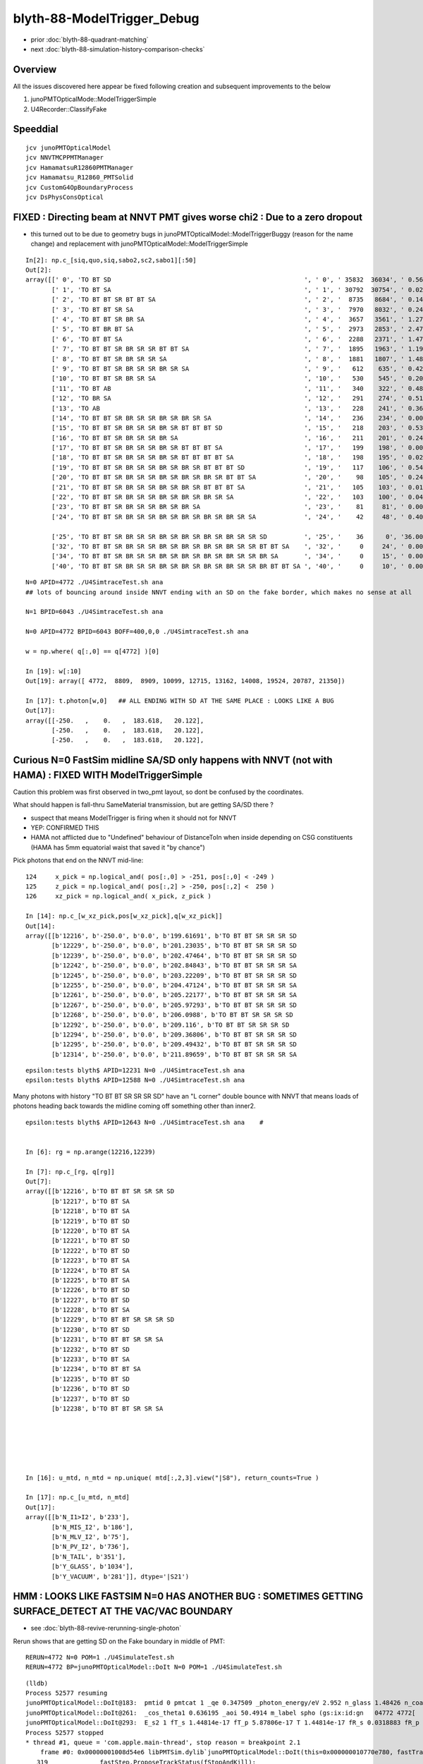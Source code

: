 blyth-88-ModelTrigger_Debug
=============================

* prior :doc:`blyth-88-quadrant-matching`
* next :doc:`blyth-88-simulation-history-comparison-checks`


Overview
-----------

All the issues discovered here appear be fixed following creation and subsequent improvements to the below 

1. junoPMTOpticalMode::ModelTriggerSimple
2. U4Recorder::ClassifyFake


Speeddial
-----------

::

   jcv junoPMTOpticalModel
   jcv NNVTMCPPMTManager
   jcv HamamatsuR12860PMTManager
   jcv Hamamatsu_R12860_PMTSolid
   jcv CustomG4OpBoundaryProcess
   jcv DsPhysConsOptical



FIXED : Directing beam at NNVT PMT gives worse chi2  : Due to a zero dropout 
-----------------------------------------------------------------------------

* this turned out to be due to geometry bugs in junoPMTOpticalModel::ModelTriggerBuggy (reason for the name change)
  and replacement with junoPMTOpticalModel::ModelTriggerSimple
 

::

    In[2]: np.c_[siq,quo,siq,sabo2,sc2,sabo1][:50]
    Out[2]: 
    array([[' 0', 'TO BT SD                                                    ', ' 0', ' 35832  36034', ' 0.5678', '     2      0'],
           [' 1', 'TO BT SA                                                    ', ' 1', ' 30792  30754', ' 0.0235', '     0      1'],
           [' 2', 'TO BT BT SR BT BT SA                                        ', ' 2', '  8735   8684', ' 0.1493', '     6     34'],
           [' 3', 'TO BT BT SR SA                                              ', ' 3', '  7970   8032', ' 0.2402', '     3     10'],
           [' 4', 'TO BT BT SR BR SA                                           ', ' 4', '  3657   3561', ' 1.2768', '    19     55'],
           [' 5', 'TO BT BR BT SA                                              ', ' 5', '  2973   2853', ' 2.4717', '    27     48'],
           [' 6', 'TO BT BT SA                                                 ', ' 6', '  2288   2371', ' 1.4786', '    28     50'],
           [' 7', 'TO BT BT SR BR SR SR BT BT SA                               ', ' 7', '  1895   1963', ' 1.1985', '    25    110'],
           [' 8', 'TO BT BT SR BR SR SR SA                                     ', ' 8', '  1881   1807', ' 1.4848', '    17     33'],
           [' 9', 'TO BT BT SR BR SR SR BR SR SA                               ', ' 9', '   612    635', ' 0.4242', '   304    292'],
           ['10', 'TO BT BT SR BR SR SA                                        ', '10', '   530    545', ' 0.2093', '   130     92'],
           ['11', 'TO BT AB                                                    ', '11', '   340    322', ' 0.4894', '   165     78'],
           ['12', 'TO BR SA                                                    ', '12', '   291    274', ' 0.5115', '  1074    908'],
           ['13', 'TO AB                                                       ', '13', '   228    241', ' 0.3603', '   261    398'],
           ['14', 'TO BT BT SR BR SR SR BR SR BR SR SA                         ', '14', '   236    234', ' 0.0085', '   282    326'],
           ['15', 'TO BT BT SR BR SR SR BR SR BT BT BT SD                      ', '15', '   218    203', ' 0.5344', '   115    125'],
           ['16', 'TO BT BT SR BR SR SR BR SA                                  ', '16', '   211    201', ' 0.2427', '   253    470'],
           ['17', 'TO BT BT SR BR SR SR BR SR BT BT BT SA                      ', '17', '   199    198', ' 0.0025', '  2626     65'],
           ['18', 'TO BT BT SR BR SR SR BR SR BT BT BT BT SA                   ', '18', '   198    195', ' 0.0229', '   251    341'],
           ['19', 'TO BT BT SR BR SR SR BR SR BR SR BT BT BT SD                ', '19', '   117    106', ' 0.5426', '   127     23'],
           ['20', 'TO BT BT SR BR SR SR BR SR BR SR BR SR BT BT SA             ', '20', '    98    105', ' 0.2414', '  3337   1715'],
           ['21', 'TO BT BT SR BR SR SR BR SR BR SR BT BT BT SA                ', '21', '   105    103', ' 0.0192', '   516    308'],
           ['22', 'TO BT BT SR BR SR SR BR SR BR SR BR SR SA                   ', '22', '   103    100', ' 0.0443', '   520   2403'],
           ['23', 'TO BT BT SR BR SR SR BR SR BR SA                            ', '23', '    81     81', ' 0.0000', '   246    131'],
           ['24', 'TO BT BT SR BR SR SR BR SR BR SR BR SR BR SR SA             ', '24', '    42     48', ' 0.4000', '  2562   4391'],

           ['25', 'TO BT BT SR BR SR SR BR SR BR SR BR SR BR SR SR SD          ', '25', '    36      0', '36.0000', '  4772     -1'],
           ['32', 'TO BT BT SR BR SR SR BR SR BR SR BR SR BR SR SR BT BT SA    ', '32', '     0     24', ' 0.0000', '    -1   6043'],
           ['34', 'TO BT BT SR BR SR SR BR SR BR SR BR SR BR SR SR BR SA       ', '34', '     0     15', ' 0.0000', '    -1   3566'],
           ['40', 'TO BT BT SR BR SR SR BR SR BR SR BR SR BR SR SR BR BT BT SA ', '40', '     0     10', ' 0.0000', '    -1   4730'],


::

    N=0 APID=4772 ./U4SimtraceTest.sh ana
    ## lots of bouncing around inside NNVT ending with an SD on the fake border, which makes no sense at all

    N=1 BPID=6043 ./U4SimtraceTest.sh ana

    N=0 APID=4772 BPID=6043 BOFF=400,0,0 ./U4SimtraceTest.sh ana
    
    w = np.where( q[:,0] == q[4772] )[0]    

    In [19]: w[:10]
    Out[19]: array([ 4772,  8809,  8909, 10099, 12715, 13162, 14008, 19524, 20787, 21350])

    In [17]: t.photon[w,0]   ## ALL ENDING WITH SD AT THE SAME PLACE : LOOKS LIKE A BUG 
    Out[17]: 
    array([[-250.   ,    0.   ,  183.618,   20.122],
           [-250.   ,    0.   ,  183.618,   20.122],
           [-250.   ,    0.   ,  183.618,   20.122],



Curious N=0 FastSim midline SA/SD only happens with NNVT (not with HAMA) : FIXED WITH ModelTriggerSimple
-------------------------------------------------------------------------------------------------------------

Caution this problem was first observed in two_pmt layout, so dont be confused by the coordinates. 


What should happen is fall-thru SameMaterial transmission, but 
are getting SA/SD there ? 

* suspect that means ModelTrigger is firing when it should not for NNVT 
* YEP: CONFIRMED THIS
* HAMA not afflicted due to "Undefined" behaviour of DistanceToIn when inside 
  depending on CSG constituents (HAMA has 5mm equatorial waist that saved it "by chance") 


Pick photons that end on the NNVT mid-line::

    124     x_pick = np.logical_and( pos[:,0] > -251, pos[:,0] < -249 )
    125     z_pick = np.logical_and( pos[:,2] > -250, pos[:,2] <  250 )
    126     xz_pick = np.logical_and( x_pick, z_pick )

    In [14]: np.c_[w_xz_pick,pos[w_xz_pick],q[w_xz_pick]]
    Out[14]: 
    array([[b'12216', b'-250.0', b'0.0', b'199.61691', b'TO BT BT SR SR SR SD                                                                            '],
           [b'12229', b'-250.0', b'0.0', b'201.23035', b'TO BT BT SR SR SR SD                                                                            '],
           [b'12239', b'-250.0', b'0.0', b'202.47464', b'TO BT BT SR SR SR SD                                                                            '],
           [b'12242', b'-250.0', b'0.0', b'202.84843', b'TO BT BT SR SR SR SA                                                                            '],
           [b'12245', b'-250.0', b'0.0', b'203.22209', b'TO BT BT SR SR SR SD                                                                            '],
           [b'12255', b'-250.0', b'0.0', b'204.47124', b'TO BT BT SR SR SR SA                                                                            '],
           [b'12261', b'-250.0', b'0.0', b'205.22177', b'TO BT BT SR SR SR SA                                                                            '],
           [b'12267', b'-250.0', b'0.0', b'205.97293', b'TO BT BT SR SR SR SD                                                                            '],
           [b'12268', b'-250.0', b'0.0', b'206.0988', b'TO BT BT SR SR SR SD                                                                            '],
           [b'12292', b'-250.0', b'0.0', b'209.116', b'TO BT BT SR SR SR SD                                                                            '],
           [b'12294', b'-250.0', b'0.0', b'209.36806', b'TO BT BT SR SR SR SD                                                                            '],
           [b'12295', b'-250.0', b'0.0', b'209.49432', b'TO BT BT SR SR SR SD                                                                            '],
           [b'12314', b'-250.0', b'0.0', b'211.89659', b'TO BT BT SR SR SR SA                                                                            '],

::

    epsilon:tests blyth$ APID=12231 N=0 ./U4SimtraceTest.sh ana
    epsilon:tests blyth$ APID=12588 N=0 ./U4SimtraceTest.sh ana


Many photons with history "TO BT BT SR SR SR SD" have an "L corner" double bounce 
with NNVT that means loads of photons heading back towards the midline coming 
off something other than inner2. 


::


    epsilon:tests blyth$ APID=12643 N=0 ./U4SimtraceTest.sh ana    #


    In [6]: rg = np.arange(12216,12239)

    In [7]: np.c_[rg, q[rg]]
    Out[7]: 
    array([[b'12216', b'TO BT BT SR SR SR SD                                                                            '],
           [b'12217', b'TO BT SA                                                                                        '],
           [b'12218', b'TO BT SA                                                                                        '],
           [b'12219', b'TO BT SD                                                                                        '],
           [b'12220', b'TO BT SA                                                                                        '],
           [b'12221', b'TO BT SD                                                                                        '],
           [b'12222', b'TO BT SD                                                                                        '],
           [b'12223', b'TO BT SA                                                                                        '],
           [b'12224', b'TO BT SA                                                                                        '],
           [b'12225', b'TO BT SA                                                                                        '],
           [b'12226', b'TO BT SD                                                                                        '],
           [b'12227', b'TO BT SD                                                                                        '],
           [b'12228', b'TO BT SA                                                                                        '],
           [b'12229', b'TO BT BT SR SR SR SD                                                                            '],
           [b'12230', b'TO BT SD                                                                                        '],
           [b'12231', b'TO BT BT SR SR SA                                                                               '],
           [b'12232', b'TO BT SD                                                                                        '],
           [b'12233', b'TO BT SA                                                                                        '],
           [b'12234', b'TO BT BT SA                                                                                     '],
           [b'12235', b'TO BT SD                                                                                        '],
           [b'12236', b'TO BT SD                                                                                        '],
           [b'12237', b'TO BT SD                                                                                        '],
           [b'12238', b'TO BT BT SR SR SA                                                                               ']], dtype='|S96')






    In [16]: u_mtd, n_mtd = np.unique( mtd[:,2,3].view("|S8"), return_counts=True )

    In [17]: np.c_[u_mtd, n_mtd]
    Out[17]: 
    array([[b'N_I1>I2', b'233'],
           [b'N_MIS_I2', b'186'],
           [b'N_MLV_I2', b'75'],
           [b'N_PV_I2', b'736'],
           [b'N_TAIL', b'351'],
           [b'Y_GLASS', b'1034'],
           [b'Y_VACUUM', b'281']], dtype='|S21')



HMM : LOOKS LIKE FASTSIM N=0 HAS ANOTHER BUG : SOMETIMES GETTING SURFACE_DETECT  AT THE VAC/VAC BOUNDARY
-------------------------------------------------------------------------------------------------------------

* see :doc:`blyth-88-revive-rerunning-single-photon`

Rerun shows that are getting SD on the Fake boundary in middle of PMT::

    RERUN=4772 N=0 POM=1 ./U4SimulateTest.sh 
    RERUN=4772 BP=junoPMTOpticalModel::DoIt N=0 POM=1 ./U4SimulateTest.sh 

::

    (lldb) 
    Process 52577 resuming
    junoPMTOpticalModel::DoIt@183:  pmtid 0 pmtcat 1 _qe 0.347509 _photon_energy/eV 2.952 n_glass 1.48426 n_coating 1.94133 k_coating 0 d_coating 36.49 n_photocathode 2.27348 k_photocathode 1.40706 d_photocathode 21.13 n_vacuum 1
    junoPMTOpticalModel::DoIt@261:  _cos_theta1 0.636195 _aoi 50.4914 m_label spho (gs:ix:id:gn   04772 4772[  0,  0,  0, 95])
    junoPMTOpticalModel::DoIt@293:  E_s2 1 fT_s 1.44814e-17 fT_p 5.87806e-17 T 1.44814e-17 fR_s 0.0318883 fR_p 0.223724 R 0.0318883 A 0.968112 fT_n 0.327437 fR_n 0.0255893 An 0.646974 escape_fac 0.53713
    Process 52577 stopped
    * thread #1, queue = 'com.apple.main-thread', stop reason = breakpoint 2.1
        frame #0: 0x00000001008d54e6 libPMTSim.dylib`junoPMTOpticalModel::DoIt(this=0x000000010770e780, fastTrack=0x000000010770e980, fastStep=0x000000010770ead8) at junoPMTOpticalModel.cc:322
       319 	        fastStep.ProposeTrackStatus(fStopAndKill);
       320 	        if(rand_escape<escape_fac){
       321 	        // detected
    -> 322 	            fastStep.ProposeTotalEnergyDeposited(_photon_energy);
       323 	        }
       324 	    }else if(rand_absorb < A+R){
       325 	        // fastStep.ProposeTrackStatus(fStopAndKill);
    Target 0: (U4SimulateTest) stopped.
    (lldb) p A
    (G4double) $0 = 0.9681117487651012
    (lldb) p rand_absorb
    (G4double) $1 = 0.63633601726184885
    (lldb) p rand_escape
    (G4double) $2 = 0.40912593597398816
    (lldb) p escape_fac
    (G4double) $3 = 0.53713009155559488
    (lldb) 

    (lldb) p pos
    (G4ThreeVector) $4 = {
      data = ([0] = -183.61805248417411, [1] = 0, [2] = 0)     ## local frame along -X axis
    }
    (lldb) p dist1
    (G4double) $5 = 175.90799836311567

    (lldb) p pmtid                      ## SUSPECT THIS IS DISCREPANT AS N=1 GETTING SPECIAL HANDLING TO SET THIS TO CopyNo EVEN THOUGH ONE OF EACH 
    (int) $6 = 0
    (lldb) p pmtcat
    (int) $7 = 1
    (lldb) p _qe
    (G4double) $8 = 0.3475091505761605
    (lldb) 

    (lldb) p dir
    (G4ThreeVector) $11 = {
      data = ([0] = -0.77152860442434201, [1] = 0, [2] = 0.63619463417654443)
    }
    (lldb) p norm
    (G4ThreeVector) $12 = {
      data = ([0] = -0, [1] = -0, [2] = 1)
    }
    (lldb) 

    (lldb) p A+R
    (double) $13 = 1
    (lldb) p whereAmI
    (EWhereAmI) $14 = kInGlass         ## HUH: WRONG 
    (lldb) 

    (lldb) p dist1
    (G4double) $15 = 175.90799836311567
    (lldb) p dist2
    (G4double) $16 = 8.9999999999999999E+99
    (lldb) 

    (lldb) p track->GetVolume()
    (G4PVPlacement *) $18 = 0x000000010770c120
    (lldb) p track->GetVolume()->GetName()
    (const G4String) $19 = (std::__1::string = "nnvt_edge_phy")    ## HUH: NOT EXPECTED
    (lldb) p track->GetNextVolume()->GetName()
    (const G4String) $20 = (std::__1::string = "nnvt_edge_phy")
    (lldb) 


The "nnvt_edge_phy" is going to mess with the ModelTrigger giving kInGlass when actually in vacuum::

    124 
    125     if(fastTrack.GetPrimaryTrack()->GetVolume() == _inner1_phys){
    126         whereAmI = kInVacuum;
    127     }else{
    128         whereAmI = kInGlass;
    129     }
    130 


RERUN=4772 BP="junoPMTOpticalModel::DoIt junoPMTOpticalModel::ModelTrigger" N=0 POM=1 ./U4SimulateTest.sh 




Developed "jcv ModelTrigger_Debug" to look into this, populated from "jcv junoPMTOpticalModel"
---------------------------------------------------------------------------------------------------

::

     27 struct ModelTrigger_Debug
     28 {   
     29     static std::vector<ModelTrigger_Debug> RECORD ;
     30     static UName PV ; 
     31     static UName MLV ;
     32     
     33     void add(){ RECORD.push_back(*this); }
     34     static NP* Array();
     35     
     36     double pos_x ;       // 00
     37     double pos_y ;       // 01
     38     double pos_z ;       // 02
     39     double time ;        // 03
     40     
     41     double dir_x ;       // 10
     42     double dir_y ;       // 11
     43     double dir_z ;       // 12
     44     double energy ;      // 13
     45     
     46     double   dist1 ;     // 20
     47     double   dist2 ;     // 21
     48     uint64_t mlv   ;     // 22
     49     uc8      etrig ;     // 23
     50     
     51     uint64_t index ;     // 30 
     52     uint64_t pv ;        // 31
     53     uint64_t whereAmI ;  // 32
     54     uint64_t trig ;      // 33
     55 };

::

    In [12]: t.photon.shape                                                                                                                                                     
    Out[12]: (1000, 4, 4)

    In [13]: imtd.shape    ## AVG of 2.5 ModelTrigger calls for each photon
    Out[13]: (2496,)

    In [4]: imtd = mtd[:,3,0].view(np.uint64)
    In [7]: imtd                                                                                                                                                                
    Out[7]: 
    array([998, 996, 994, 993, 992, 991, 990, 989, 988, 987, 986, 985, 984, 983, 982, 981, 980, 979, 978, 977, 977, 976, 975, 974, 973, 972, 971, 970, 969, 968, 966, 966, 965, 964, 963, 962, 961, 960,
           959, 958, 957, 956, 955, 954, 953, 952, 951, 950, 949, 948, ...,  51,  50,  49,  48,  47,  46,  45,  44,  43,  42,  41,  40,  39,  38,  37,  36,  35,  34,  33,  32,  31,  30,  29,  28,  27,
            26,  25,  24,  23,  22,  22,  22,  20,  19,  18,  17,  16,  15,  13,  12,  11,  10,   9,   7,   7,   6,   5,   4,   3,   2], dtype=uint64)

    In [8]: w_midline    ## indices of photons that end on the midline  
    Out[8]: array([123, 269, 321, 332, 400, 401, 402, 457, 543, 544, 546, 555, 561, 565, 569, 588, 598, 669, 724, 816])

    In [10]: w123 = np.where( imtd == 123 )[0] ; w123    ## ModelTrigger indices  
    Out[10]: array([2302, 2303, 2304, 2305, 2306, 2307, 2308, 2309]),


    In [20]: mtd[w123,3].view(np.uint64)
    Out[20]: 
    array([[123,   0,   1,   1],
           [123,   1,   2,   0],
           [123,   2,   2,   0],
           [123,   0,   1,   0],
           [123,   2,   1,   0],
           [123,   0,   1,   0],
           [123,   2,   1,   0],
           [123,   3,   1,   1]], dtype=uint64)


    In [30]: PV = np.array(t.ModelTrigger_Debug_meta.PV)                                                                                                                                             

    In [31]: np.c_[pv, PV[pv] ]                                                                                                                                                 
    Out[31]: 
    array([['0', 'nnvt_body_phys'],
           ['1', 'nnvt_inner1_phys'],
           ['2', 'nnvt_inner2_phys'],
           ['0', 'nnvt_body_phys'],
           ['2', 'nnvt_inner2_phys'],
           ['0', 'nnvt_body_phys'],
           ['2', 'nnvt_inner2_phys'],
           ['3', 'nnvt_tube_phy']], dtype='<U20')

    In [34]: MLV = np.array(t.ModelTrigger_Debug_meta.MLV)                                                                                                                      

    In [35]: MLV                                                                                                                                                                
    Out[35]: array(['nnvt_log', 'nnvt_body_log', 'nnvt_inner2_log', 'hama_log', 'hama_body_log', 'hama_inner2_log'], dtype='<U15')



    In [41]: np.c_[pv, PV[pv], mlv, MLV[mlv] ]
    Out[41]: 
    array([['0', 'nnvt_body_phys',   '0', 'nnvt_log'],
           ['1', 'nnvt_inner1_phys', '1', 'nnvt_body_log'],
           ['2', 'nnvt_inner2_phys', '1', 'nnvt_body_log'],
           ['0', 'nnvt_body_phys',   '0', 'nnvt_log'],
           ['2', 'nnvt_inner2_phys', '1', 'nnvt_body_log'],
           ['0', 'nnvt_body_phys',   '0', 'nnvt_log'],
           ['2', 'nnvt_inner2_phys', '1', 'nnvt_body_log'],
           ['3', 'nnvt_tube_phy',    '2', 'nnvt_inner2_log']], dtype='<U20')


    In [65]: mtd[:,0][w123]
    Out[65]: 
    array([[-188.086,    0.   ,  117.301,    0.612],
           [-188.086,    0.   ,  117.299,    0.612],
           [-188.086,    0.   ,  117.299,    0.612],
           [-244.43 ,    0.   ,  -34.138,    1.435],
           [-244.43 ,    0.   ,  -34.138,    1.435],
           [ -80.873,    0.   , -168.225,    2.513],
           [ -80.873,    0.   , -168.225,    2.513],
           [ -42.9  ,    0.   , -137.094,    2.763]])

    In [66]: np.c_[etrig, whereAmI, pv, PV[pv], mlv, MLV[mlv]][w123]                                                                                                            
    Out[66]: 
    array([['Y_GLASS', '1', '0', 'nnvt_body_phys', '0', 'nnvt_log'],
           ['N_TAIL', '2', '1', 'nnvt_inner1_phys', '1', 'nnvt_body_log'],
           ['N_PV_I2', '2', '2', 'nnvt_inner2_phys', '1', 'nnvt_body_log'],
           ['N_MIS_I2', '1', '0', 'nnvt_body_phys', '0', 'nnvt_log'],
           ['N_PV_I2', '1', '2', 'nnvt_inner2_phys', '1', 'nnvt_body_log'],
           ['N_I1>I2', '1', '0', 'nnvt_body_phys', '0', 'nnvt_log'],
           ['N_PV_I2', '1', '2', 'nnvt_inner2_phys', '1', 'nnvt_body_log'],
           ['Y_GLASS', '1', '3', 'nnvt_tube_phy', '2', 'nnvt_inner2_log']], dtype='<U20')




::

    epsilon:tests blyth$ APID=123 N=0 ./U4SimtraceTest.sh ana




HMM : ModelTrigger_Debug is storing in local frame, need that in global
--------------------------------------------------------------------------

Come up with the transform::

    epsilon:tests blyth$ ./stra_test.sh 
    .
         0.0000     0.0000    -1.0000     0.0000.
         0.0000     1.0000     0.0000     0.0000.
         1.0000     0.0000     0.0000     0.0000.
      -250.0000     0.0000     0.0000     1.0000.

    np.array([[  0.000,  0.000, -1.000,  0.000],[  0.000,  1.000,  0.000,  0.000],[  1.000,  0.000,  0.000,  0.000],[-250.000,  0.000,  0.000,  1.000]],dtype=np.float64)

                  O      0.0000     0.0000     0.0000     1.0000       (tr * O)   -250.0000     0.0000     0.0000     1.0000
                +sx    254.0000     0.0000     0.0000     1.0000     (tr * +sx)   -250.0000     0.0000  -254.0000     1.0000
                +sy      0.0000   254.0000     0.0000     1.0000     (tr * +sy)   -250.0000   254.0000     0.0000     1.0000
                +sz      0.0000     0.0000   186.0000     1.0000     (tr * +sz)    -64.0000     0.0000     0.0000     1.0000
                -sx   -254.0000     0.0000     0.0000     1.0000     (tr * -sx)   -250.0000     0.0000   254.0000     1.0000
                -sy      0.0000  -254.0000     0.0000     1.0000     (tr * -sy)   -250.0000  -254.0000     0.0000     1.0000
                -sz      0.0000     0.0000  -186.0000     1.0000     (tr * -sz)   -436.0000     0.0000     0.0000     1.0000



Split off into U4SimulateTest_mt.py for clarity
---------------------------------------------------

::

    In [1]: w_midline
    Out[1]: array([123, 269, 321, 332, 400, 401, 402, 457, 543, 544, 546, 555, 561, 565, 569, 588, 598, 669, 724, 816])

    In [5]: mt = np.where( imtd == 123 )[0] ; mt  ## model trigger indices for first midline photon
    Out[5]: array([2302, 2303, 2304, 2305, 2306, 2307, 2308, 2309])


epsilon:tests blyth$ POM=1 N=0 PIDX=123 ./U4SimulateTest.sh mt::

    PIDX : 321 

    np.c_[mt_index, mt_whereAmI, mt_trig, mt_etrig, mt_pv, mt_mlv][mt_index == PIDX] ## ModelTrigger_Debug mlv and pv for PIDX 
    [['321' 'kInGlass   ' '1' 'Y_GLASS ' 'nnvt_body_phys' 'nnvt_log']
     ['321' 'kInVacuum  ' '0' 'N_TAIL  ' 'nnvt_inner1_phys' 'nnvt_body_log']
     ['321' 'kUnset     ' '0' 'N_PV_I2 ' 'nnvt_inner2_phys' 'nnvt_body_log']
     ['321' 'kInGlass   ' '0' 'N_I1>I2 ' 'nnvt_body_phys' 'nnvt_log']
     ['321' 'kUnset     ' '0' 'N_PV_I2 ' 'nnvt_inner2_phys' 'nnvt_body_log']
     ['321' 'kInVacuum  ' '1' 'Y_VACUUM' 'nnvt_inner1_phys' 'nnvt_body_log']
     ['321' 'kInVacuum  ' '0' 'N_TAIL  ' 'nnvt_inner1_phys' 'nnvt_body_log']
     ['321' 'kUnset     ' '0' 'N_PV_I2 ' 'nnvt_inner2_phys' 'nnvt_body_log']
     ['321' 'kInGlass   ' '0' 'N_I1>I2 ' 'nnvt_body_phys' 'nnvt_log']
     ['321' 'kUnset     ' '0' 'N_PV_I2 ' 'nnvt_inner2_phys' 'nnvt_body_log']
     ['321' 'kInGlass   ' '1' 'Y_GLASS ' 'nnvt_edge_phy' 'nnvt_inner2_log']]
    ## kInVacuum : ACTUALLY pv is inner1_phys 
    ## kInGlass  : ACTUALLY pv NOT inner1_phys 
    ## kUnset    : ACTUALLY pv is inner2_phys causing early exit 

     np.c_[mt_index, mt_time, mt_gpos[:,:3], mt_gdir[:,:3], mt_dist1, mt_dist2][mt_index == PIDX]  ## ModelTrigger_Debug for PIDX 
    [[ 321.       0.383  -82.928    0.      89.378   -1.       0.      -0.024    0.001  167.12 ]
     [ 321.       0.383  -82.929    0.      89.378   -0.995    0.       0.1    167.908  167.908]
     [ 321.       0.383  -82.929    0.      89.378   -0.995    0.       0.1    167.908  167.908]
     [ 321.       2.038 -406.135    0.     121.77     0.786    0.      -0.618  198.626    0.   ]
     [ 321.       2.038 -406.135    0.     121.77     0.786    0.      -0.618  198.626    0.   ]
     [ 321.       3.051 -250.       0.      -1.006    0.786    0.      -0.618  197.837      inf]
     [ 321.       3.711  -94.484    0.    -123.295   -0.994    0.       0.111  156.485  156.485]
     [ 321.       3.711  -94.484    0.    -123.295   -0.994    0.       0.111  156.485  156.485]
     [ 321.       5.368 -417.675    0.     -87.161    0.804    0.       0.594  208.461    0.   ]
     [ 321.       5.368 -417.675    0.     -87.161    0.804    0.       0.594  208.461    0.   ]
     [ 321.       5.705 -364.525    0.     -47.9      0.804    0.      -0.594  142.382      inf]]

    q[PIDX] ## 
    [b'TO BT BT SR BR SR SR SA                                                                         ']



Viz::

    epsilon:tests blyth$ POM=1 N=0 APID=123 ./U4SimtraceTest.sh ana



::

    In [3]: np.c_[w_midline,q[w_midline]]
    Out[3]: 
    array([[b'123', b'TO BT BT SR SR SR SD                                                                            '],
           [b'269', b'TO BT BT SR BR SR SR BT BR SR SD                                                                '],
           [b'321', b'TO BT BT SR BR SR SR SA                                                                         '],
           [b'332', b'TO BT BT SR BR SR SR SD                                                                         '],
           [b'400', b'TO BT BT SR BR SR SR SD                                                                         '],
           [b'401', b'TO BT BT SR BR SR SR SA                                                                         '],
           [b'402', b'TO BT BT SR BR SR SR SD                                                                         '],
           [b'457', b'TO BT BT SR SA                                                                                  '],
           [b'543', b'TO BT BT SR SD                                                                                  '],
           [b'544', b'TO BT BT SR SD                                                                                  '],
           [b'546', b'TO BT BT SR SA                                                                                  '],
           [b'555', b'TO BT BT SR BT BR SR SD                                                                         '],
           [b'561', b'TO BT BT SR SA                                                                                  '],
           [b'565', b'TO BT BT SR SD                                                                                  '],
           [b'569', b'TO BT BT SR SA                                                                                  '],
           [b'588', b'TO BT BT SR BR SR SD                                                                            '],
           [b'598', b'TO BT BT SR BR SR SR SD                                                                         '],
           [b'669', b'TO BT BT SR BR SR SR SD                                                                         '],
           [b'724', b'TO BT BT SR BR SR SR SD                                                                         '],
           [b'816', b'TO BT BT SR SR BR SR SR SR SA                                                                   ']], dtype='|S96')



YET another class of FastSim bug : kink at the midline : ACTUALLY ITS THE SAME PROBLEM : CAUSED BY MODEL TRIGGERS IN WRONG PLACE
-----------------------------------------------------------------------------------------------------------------------------------

::

    epsilon:tests blyth$ POM=1 N=0 APID=269 ./U4SimtraceTest.sh ana

    MODE : 2 
    PIDX : 269 

    np.c_[mt_index, mt_whereAmI, mt_trig, mt_etrig, mt_pv, mt_mlv][mt_index == PIDX] ## ModelTrigger_Debug mlv and pv for PIDX 
    [['269' 'kInGlass   ' '1' 'Y_GLASS ' 'nnvt_body_phys' 'nnvt_log']
     ['269' 'kInVacuum  ' '0' 'N_TAIL  ' 'nnvt_inner1_phys' 'nnvt_body_log']
     ['269' 'kUnset     ' '0' 'N_PV_I2 ' 'nnvt_inner2_phys' 'nnvt_body_log']
     ['269' 'kInGlass   ' '0' 'N_I1>I2 ' 'nnvt_body_phys' 'nnvt_log']
     ['269' 'kUnset     ' '0' 'N_PV_I2 ' 'nnvt_inner2_phys' 'nnvt_body_log']
     ['269' 'kInVacuum  ' '1' 'Y_VACUUM' 'nnvt_inner1_phys' 'nnvt_body_log']
     ['269' 'kInVacuum  ' '0' 'N_TAIL  ' 'nnvt_inner1_phys' 'nnvt_body_log']
     ['269' 'kUnset     ' '0' 'N_PV_I2 ' 'nnvt_inner2_phys' 'nnvt_body_log']
     ['269' 'kInGlass   ' '0' 'N_I1>I2 ' 'nnvt_body_phys' 'nnvt_log']
     ['269' 'kUnset     ' '0' 'N_PV_I2 ' 'nnvt_inner2_phys' 'nnvt_body_log']
     ['269' 'kInGlass   ' '1' 'Y_GLASS ' 'nnvt_tube_phy' 'nnvt_inner2_log']
     ['269' 'kInVacuum  ' '1' 'Y_VACUUM' 'nnvt_inner1_phys' 'nnvt_body_log']
     ['269' 'kInVacuum  ' '0' 'N_TAIL  ' 'nnvt_inner1_phys' 'nnvt_body_log']
     ['269' 'kUnset     ' '0' 'N_PV_I2 ' 'nnvt_inner2_phys' 'nnvt_body_log']
     ['269' 'kInGlass   ' '1' 'Y_GLASS ' 'nnvt_plate_phy' 'nnvt_inner2_log']]

    ## kInVacuum : ACTUALLY pv is inner1_phys 
    ## kInGlass  : ACTUALLY pv NOT inner1_phys 
    ## kUnset    : ACTUALLY pv is inner2_phys causing early exit 

     np.c_[mt_index, mt_time, mt_gpos[:,:3], mt_gdir[:,:3], mt_dist1, mt_dist2][mt_index == PIDX]  ## ModelTrigger_Debug for PIDX 
    [[ 269.       0.422  -91.357    0.     115.331   -0.999    0.      -0.032    0.001  158.725]
     [ 269.       0.422  -91.358    0.     115.331   -0.991    0.       0.137  160.159  160.159]
     [ 269.       0.422  -91.358    0.     115.331   -0.991    0.       0.137  160.159  160.159]
     [ 269.       1.954 -389.161    0.     156.612    0.609    0.      -0.793  228.449    0.   ]
     [ 269.       1.954 -389.161    0.     156.612    0.609    0.      -0.793  228.449    0.   ]
     [ 269.       3.118 -250.       0.     -24.559    0.609    0.      -0.793  199.529      inf]
     [ 269.       3.784 -128.456    0.    -182.796   -0.919    0.       0.395  132.275  132.275]
     [ 269.       3.784 -128.456    0.    -182.796   -0.919    0.       0.395  132.275  132.275]
     [ 269.       5.391 -418.225    0.     -58.373    0.919    0.       0.395  183.077    0.   ]
     [ 269.       5.391 -418.225    0.     -58.373    0.919    0.       0.395  183.077    0.   ]
     [ 269.       5.591 -382.189    0.     -42.9      0.919    0.      -0.395  143.86       inf]
     [ 269.       6.303 -250.       0.     -99.66     0.811    0.      -0.586  147.042      inf]
     [ 269.       6.794 -130.809    0.    -185.771   -0.745    0.       0.667  160.018  160.018]
     [ 269.       6.794 -130.809    0.    -185.771   -0.745    0.       0.667  160.018  160.018]
     [ 269.       8.403 -366.       0.      24.908    0.745    0.       0.667  155.735      inf]]

    q[PIDX] ## 
    [b'TO BT BT SR BR SR SR BT BR SR SD                                                                ']




Try ModelTriggerSimple_ impl
-----------------------------------------

::

    283 G4bool junoPMTOpticalModel::ModelTriggerSimple_(const G4FastTrack &fastTrack)
    284 {
    285     track = fastTrack.GetPrimaryTrack();
    286     pv = track->GetVolume() ;
    287     mlv = pv->GetMotherLogical();
    288 
    289     whereAmI = kUnset ;
    290 
    291 #ifdef PMTSIM_STANDALONE
    292     m_label = STrackInfo<spho>::GetRef(track);
    293     assert( m_label && "all photon tracks must be labelled" );
    294 #endif
    295 
    296     pos     = fastTrack.GetPrimaryTrackLocalPosition();
    297     dir     = fastTrack.GetPrimaryTrackLocalDirection();
    298     pol     = fastTrack.GetPrimaryTrackLocalPolarization();
    299     time    = fastTrack.GetPrimaryTrack()->GetGlobalTime();
    300     energy  = fastTrack.GetPrimaryTrack()->GetKineticEnergy();
    301 
    302     bool trig = false ;
    303     dist1 = Distance( _inner1_solid, pos, dir, in1 );
    304     dist2 = Distance( _inner2_solid, pos, dir, in2 );
    305     
    306     if( dist1 != kInfinity && dist1 < dist2  )
    307     {
    308         next_pos = pos + dir*dist1 ;
    309         next_norm = _inner1_solid->SurfaceNormal(next_pos);
    310     }   
    311     else if( dist2 != kInfinity )
    312     {
    313         next_pos = pos + dir*dist2 ;
    314         next_norm = _inner2_solid->SurfaceNormal(next_pos);
    315     }   
    316     else
    317     {
    318         assert(0); 
    319     }
    320     
    321     next_mct  = next_norm * dir ; 
    322     whereAmI  = next_mct < 0. ? kInGlass : kInVacuum ; // against normal is outside
    323     trig = next_pos.z() > 0. ;
    324     return trig ;
    325 }





::

    In [1]: w_midline
    Out[1]: array([ 25, 357, 742, 765, 791, 792, 851])

    In [2]: q[w_midline]
    Out[2]: 
    array([[b'TO BT BR BT BT BR SD                                                                            '],
           [b'TO BT BT SA                                                                                     '],
           [b'TO BT BT SA                                                                                     '],
           [b'TO BT BT SR BT BT BR SR SR BR SD                                                                '],
           [b'TO BT BT SA                                                                                     '],
           [b'TO BT BT SR BR BR SD                                                                            '],
           [b'TO BT BT SD                                                                                     ']], dtype='|S96')


One impl having issue when dist1 and dist2 equal (7/1000)::

    In [2]: w_midline
    Out[2]: array([ 25, 357, 742, 765, 791, 792, 851])

    In [3]:  np.c_[mt_index, mt_pos[:,2],mt_time, mt_gpos[:,:3], mt_gdir[:,:3], mt_dist1, mt_dist2][mt_index == 25]
    Out[3]: 
    array([[  25.   ,   56.614,    0.892, -193.386,    0.   ,  236.219,   -0.989,    0.   ,   -0.147,    0.002,   57.236],
           [  25.   ,   56.612,    0.892, -193.388,    0.   ,  236.219,   -0.527,    0.   ,    0.85 ,    0.   ,      inf],
           [  25.   ,   56.612,    0.892, -193.388,    0.   ,  236.219,   -0.163,    0.   ,    0.987,    0.   ,      inf],
           [  25.   ,   56.612,    0.892, -193.388,    0.   ,  236.219,    0.045,    0.   ,    0.999,    0.   ,      inf],
           [  25.   ,   56.612,    0.892, -193.388,    0.   ,  236.219,   -0.733,    0.   ,   -0.68 ,   77.197,   77.197]])


Changed impl, now looks like distance zero getting stuck issue perhaps (9/1000)::

    In [11]: w_midline
    Out[11]: array([151, 209, 218, 233, 235, 239, 666, 746, 776])

    In [12]: t.photon.shape
    Out[12]: (1000, 4, 4)


    In [15]: np.c_[w_midline, q[w_midline]]
    Out[15]: 
    array([[b'151', b'TO BT BT SA                                                                                     '],
           [b'209', b'TO BT BT SR SA                                                                                  '],
           [b'218', b'TO BT BT SR SA                                                                                  '],
           [b'233', b'TO BT BT SR SD                                                                                  '],
           [b'235', b'TO BT BT SR SD                                                                                  '],
           [b'239', b'TO BT BT SR SA                                                                                  '],
           [b'666', b'TO BT BT SR BR SR SR SA                                                                         '],
           [b'746', b'TO BT BT SA                                                                                     '],
           [b'776', b'TO BT BT SA                                                                                     ']], dtype='|S96')

::

    In [19]: np.c_[mt_index,mt_trig, mt_dist1, mt_dist2, mt_next_mct, mt_gpos[:,:3],mt_gnext_pos[:,:3]][mt_index == 151],np.c_[mt_index,mt_whereAmI][mt_index == 151]
    Out[19]: 
    (array([[ 151.   ,    1.   ,    0.001,  128.155,   -0.85 , -122.068,    0.   ,  174.159, -122.069,    0.   ,  174.159],
            [ 151.   ,    1.   ,  133.239,  133.239,    0.96 , -122.069,    0.   ,  174.159, -250.   ,    0.   ,  211.392]]),
     array([['151', 'kInGlass   '],
            ['151', 'kInVacuum  ']], dtype='<U20'))


    In [10]: np.c_[mt_index,mt_trig, mt_dist1, mt_dist2, mt_next_mct, mt_gpos[:,:3],mt_gnext_pos[:,:3]][mt_index == PIDX]
    Out[10]: 
    array([[ 209.   ,    1.   ,    0.001,  145.526,   -0.908, -104.615,    0.   ,  145.261, -104.616,    0.   ,  145.261],
           [ 209.   ,    0.   ,  148.196,  148.196,    0.981, -104.616,    0.   ,  145.261, -250.   ,    0.   ,  173.992],
           [ 209.   ,    0.   ,    0.   ,  112.686,    0.981, -250.   ,    0.   ,  173.992, -250.   ,    0.   ,  173.992],
           [ 209.   ,    1.   ,  395.503,  395.503,   -0.28 , -360.548,    0.   ,  195.839, -250.   ,    0.   , -183.9  ]])





Changed impl appears to fix the midliners but huge chi2 diff related to SA/SD
-----------------------------------------------------------------------------------

* somehow N=0 is giving "TO BT BT SR SD" ( which is not expected as backwards _qe should be zero )
* N=1 give the expected "TO BT BT SR SA" 

::

    epsilon:tests blyth$ POM=1 N=0 APID=3 ./U4SimtraceTest.sh ana 



    epsilon:tests blyth$ POM=1 N=0 PIDX=3 ./U4SimulateTest.sh mt 

    PIDX : 3 

    np.c_[mt_index, mt_whereAmI, mt_trig, mt_etrig, mt_pv, mt_mlv][mt_index == PIDX] ## ModelTrigger_Debug mlv and pv for PIDX 
    [['3' 'kInGlass   ' '1' '' 'nnvt_body_phys' 'nnvt_log']
     ['3' 'kInVacuum  ' '0' '' 'nnvt_inner1_phys' 'nnvt_body_log']
     ['3' 'kInVacuum  ' '0' '' 'nnvt_inner2_phys' 'nnvt_body_log']
     ['3' 'kInGlass   ' '0' '' 'nnvt_body_phys' 'nnvt_log']
     ['3' 'kInGlass   ' '0' '' 'nnvt_inner2_phys' 'nnvt_body_log']
     ['3' 'kInVacuum  ' '0' '' 'nnvt_inner1_phys' 'nnvt_body_log']]

     np.c_[
     mt_index, mt_pos[:,2],mt_time,     mt_gpos[:,:3],              mt_gdir[:,:3],        mt_dist1, mt_dist2][mt_index == PIDX]  
                                      
    [[   3.     156.913    0.43         -93.087  0.  -119.822      -0.999 0.  0.034         0.001  157.003]
     [   3.     156.912    0.43         -93.088  0.  -119.822      -0.989 0. -0.145       158.58   158.58 ]
                                      
     [   3.       0.       1.238       -250.     0.  -142.762      -0.989 0. -0.145        -0.     137.017]
                                      
     [   3.    -135.576    1.936       -385.576  0.  -162.583       0.57  0.  0.822       237.899  237.899]
     [   3.    -135.576    1.936       -385.576  0.  -162.583       0.57  0.  0.822       237.899  237.899]
                                      
     [   3.       0.       3.149       -250.     0.    32.904       0.57  0.  0.822       196.419    0.   ]]

    q[PIDX] ## 
    [b'TO BT BT SR SD                         

    In [5]: t.record[3,:5,0]
    Out[5]: 
    array([[   0.   ,    0.   , -120.   ,    0.   ],
           [ -87.828,    0.   , -120.   ,    0.403],
           [ -93.088,    0.   , -119.822,    0.43 ],
           [-385.576,    0.   , -162.583,    1.936],
           [-138.063,    0.   ,  194.307,    4.15 ]], dtype=float32)


    In [4]: np.c_[mt_index, mt_gnext_pos[:,:3], mt_gnext_norm, mt_next_mct ][mt_index == 3]
    Out[4]: 
    array([[   3.   ,  -93.088,    0.   , -119.822,    0.93 ,    0.   ,   -0.367,    0.   ,   -0.942],
           [   3.   , -250.   ,    0.   , -142.762,   -1.   ,    0.   ,    0.   ,    0.   ,    0.989],
           [   3.   , -250.   ,    0.   , -142.762,   -1.   ,    0.   ,    0.   ,    0.   ,    0.989],
           [   3.   , -250.   ,    0.   ,   32.904,   -1.   ,    0.   ,    0.   ,    0.   ,   -0.57 ],
           [   3.   , -250.   ,    0.   ,   32.904,   -1.   ,    0.   ,    0.   ,    0.   ,   -0.57 ],
           [   3.   , -250.   ,    0.   ,   32.904,    1.   ,    0.   ,    0.   ,    0.   ,    0.57 ]])

    In [5]: np.c_[mt_index, mt_gpos[:,:3], mt_gnext_pos[:,:3], mt_gnext_norm, mt_next_mct ][mt_index == 3]
    Out[5]: 
    array([[   3.   ,  -93.087,    0.   , -119.822,  -93.088,    0.   , -119.822,    0.93 ,    0.   ,   -0.367,    0.   ,   -0.942],
           [   3.   ,  -93.088,    0.   , -119.822, -250.   ,    0.   , -142.762,   -1.   ,    0.   ,    0.   ,    0.   ,    0.989],
           [   3.   , -250.   ,    0.   , -142.762, -250.   ,    0.   , -142.762,   -1.   ,    0.   ,    0.   ,    0.   ,    0.989],
           [   3.   , -385.576,    0.   , -162.583, -250.   ,    0.   ,   32.904,   -1.   ,    0.   ,    0.   ,    0.   ,   -0.57 ],
           [   3.   , -385.576,    0.   , -162.583, -250.   ,    0.   ,   32.904,   -1.   ,    0.   ,    0.   ,    0.   ,   -0.57 ],
           [   3.   , -250.   ,    0.   ,   32.904, -250.   ,    0.   ,   32.904,    1.   ,    0.   ,    0.   ,    0.   ,    0.57 ]])

          FAILURE TO LAUNCH ON THE LAST LINE 



     np.c_[
    mt_index, mt_pos[:,2],mt_time,    mt_gpos[:,:3],               mt_gdir[:,:3],                  mt_dist1, mt_dist2][mt_index == PIDX]  

    [[   3.     156.913    0.43        -93.087    0.    -119.822   -0.999    0.       0.034         0.001  157.003]
     [   3.     156.912    0.43        -93.088    0.    -119.822   -0.989    0.      -0.145       158.58   158.58 ]
     [   3.       0.       1.238      -250.       0.    -142.762   -0.989    0.      -0.145        -0.     137.017]
     [   3.    -135.576    1.936      -385.576    0.    -162.583    0.57     0.       0.822       237.899  237.899]
     [   3.    -135.576    1.936      -385.576    0.    -162.583    0.57     0.       0.822       237.899  237.899]
     [   3.       0.       3.149      -250.       0.      32.904    0.57     0.       0.822       196.419    0.   ]]

    q[PIDX] ## 
    [b'TO BT BT SR SD                                                                                  ']





    In [6]: np.c_[mt_whereAmI, mt_trig][mt_index == 3]
    Out[6]: 
    array([['kInGlass   ', '1'],
           ['kInVacuum  ', '0'],
           ['kInVacuum  ', '0'],
           ['kInGlass   ', '0'],
           ['kInGlass   ', '0'],
           ['kInVacuum  ', '0']], dtype='<U20')    ## WHY FAIL TO TRIGGER FASTSIM HERE ? 


    epsilon:tests blyth$ POM=1 N=0 RERUN=3 ./U4SimulateTest.sh 

    epsilon:tests blyth$ POM=1 N=0 RERUN=3 BP=junoPMTOpticalModel::DoIt ./U4SimulateTest.sh 

    epsilon:tests blyth$ POM=1 N=0 RERUN=3 BP="junoPMTOpticalModel::DoIt CustomG4OpBoundaryProcess::DoAbsorption" ./U4SimulateTest.sh 


HUH theEfficiency is 1., Question is why this failed to trigger::

    Process 56484 stopped
    * thread #1, queue = 'com.apple.main-thread', stop reason = breakpoint 2.1
        frame #0: 0x00000001008fa200 libPMTSim.dylib`CustomG4OpBoundaryProcess::DoAbsorption(this=0x000000010d962550) at CustomG4OpBoundaryProcess.hh:337
       334 	inline
       335 	void CustomG4OpBoundaryProcess::DoAbsorption()
       336 	{
    -> 337 	              theStatus = Absorption;
       338 	
       339 	              if ( G4BooleanRand(theEfficiency) ) {
       340 	
    Target 0: (U4SimulateTest) stopped.
    (lldb) p theEfficiency
    (G4double) $0 = 1
    (lldb) 


HUH why DielectricMetal ?::

    (lldb) bt
    * thread #1, queue = 'com.apple.main-thread', stop reason = breakpoint 2.1
      * frame #0: 0x00000001008fa200 libPMTSim.dylib`CustomG4OpBoundaryProcess::DoAbsorption(this=0x000000010d962550) at CustomG4OpBoundaryProcess.hh:337
        frame #1: 0x00000001008fbf8c libPMTSim.dylib`CustomG4OpBoundaryProcess::DielectricMetal(this=0x000000010d962550) at CustomG4OpBoundaryProcess.cc:924
        frame #2: 0x00000001008f61d3 libPMTSim.dylib`CustomG4OpBoundaryProcess::PostStepDoIt(this=0x000000010d962550, aTrack=0x000000010b84b2d0, aStep=0x000000010778f4a0) at CustomG4OpBoundaryProcess.cc:641
        frame #3: 0x0000000102b0d7db libG4tracking.dylib`G4SteppingManager::InvokePSDIP(this=0x000000010778f310, np=3) at G4SteppingManager2.cc:538
        frame #4: 0x0000000102b0d64d libG4tracking.dylib`G4SteppingManager::InvokePostStepDoItProcs(this=0x000000010778f310) at G4SteppingManager2.cc:510
        frame #5: 0x0000000102b08daa libG4tracking.dylib`G4SteppingManager::Stepping(this=0x000000010778f310) at G4SteppingManager.cc:209
        frame #6: 0x0000000102b1f86f libG4tracking.dylib`G4TrackingManager::ProcessOneTrack(this=0x000000010778f2d0, apValueG4Track=0x000000010b84b2d0) at G4TrackingManager.cc:126
        frame #7: 0x00000001029e571a libG4event.dylib`G4EventManager::DoProcessing(this=0x000000010778f240, anEvent=0x000000010b849880) at G4EventManager.cc:185
        frame #8: 0x00000001029e6c2f libG4event.dylib`G4EventManager::ProcessOneEvent(this=0x000000010778f240, anEvent=0x000000010b849880) at G4EventManager.cc:338
        frame #9: 0x00000001028f29e5 libG4run.dylib`G4RunManager::ProcessOneEvent(this=0x000000010778f060, i_event=0) at G4RunManager.cc:399
        frame #10: 0x00000001028f2815 libG4run.dylib`G4RunManager::DoEventLoop(this=0x000000010778f060, n_event=1, macroFile=0x0000000000000000, n_select=-1) at G4RunManager.cc:367
        frame #11: 0x00000001028f0cd1 libG4run.dylib`G4RunManager::BeamOn(this=0x000000010778f060, n_event=1, macroFile=0x0000000000000000, n_select=-1) at G4RunManager.cc:273
        frame #12: 0x0000000100037c5d U4SimulateTest`U4SimulateTest::BeamOn(this=0x00007ffeefbfdac8) at U4SimulateTest.cc:66
        frame #13: 0x000000010003850e U4SimulateTest`main(argc=1, argv=0x00007ffeefbfe028) at U4SimulateTest.cc:119
        frame #14: 0x00007fff55514015 libdyld.dylib`start + 1
        frame #15: 0x00007fff55514015 libdyld.dylib`start + 1
    (lldb) f 1
    frame #1: 0x00000001008fbf8c libPMTSim.dylib`CustomG4OpBoundaryProcess::DielectricMetal(this=0x000000010d962550) at CustomG4OpBoundaryProcess.cc:924
       921 	           rand = G4UniformRand();
       922 	           if ( rand > theReflectivity && n == 1 ) {
       923 	              if (rand > theReflectivity + theTransmittance) {
    -> 924 	                DoAbsorption();
       925 	              } else {
       926 	                theStatus = Transmission;
       927 	                NewMomentum = OldMomentum;
    (lldb) p theReflectivity
    (G4double) $1 = 0
    (lldb) p theTransmittance
    (G4double) $2 = 0
    (lldb) p rand
    (G4double) $3 = 0.64903362508319518
    (lldb) 


    (lldb) p m_custom_status
    (char) $4 = 'X'
    (lldb) p OpticalSurface
    (G4OpticalSurface *) $5 = 0x000000010bfb4f30
    (lldb) p OpticalSurface->GetName()
    (const G4String) $6 = (std::__1::string = "nnvt_Photocathode_opsurf")
    (lldb) p OpticalSurface->GetType()
    (const G4SurfaceType) $7 = dielectric_metal
    (lldb) 




Failed the trigger because the impl was requring dist1 < dist2, changed to::

    302     // note split inner is an annoyance here, would be cleaner without the split
    303         
    304     dist1 = Distance( _inner1_solid, pos, dir, in1 );
    305     dist2 = Distance( _inner2_solid, pos, dir, in2 );
    306 
    307     if( dist1 != kInfinity )
    308     {   
    309         next_pos = pos + dir*dist1 ;
    310         next_norm = _inner1_solid->SurfaceNormal(next_pos);
    311     }   
    312     else if( dist2 != kInfinity )
    313     {   
    314         next_pos = pos + dir*dist2 ;
    315         next_norm = _inner2_solid->SurfaceNormal(next_pos);
    316     }
    317     else
    318     {
    319         assert(0);
    320     }
    321         
    322     next_mct  = next_norm * dir ;
    323     whereAmI  = next_mct < 0. ? kInGlass : kInVacuum ; // against normal is outside
    324     return next_pos.z() > 1e-4 ;    
    325         




After that still big discrep
-------------------------------

* issue may be lacking some fake skipping 


::

    c2sum :   120.4095 c2n :     8.0000 c2per:    15.0512 

    np.c_[siq,quo,siq,sabo2,sc2,sabo1][:30]  ## abexpr : A-B comparison of unique history counts 
    [[' 0' 'TO BT SD                       ' ' 0' '   368    372' ' 0.0216' '     4      0']
     [' 1' 'TO BT SA                       ' ' 1' '   303    288' ' 0.3807' '     0      3']

     [' 2' 'TO BT BT SR BT BT SA           ' ' 2' '     8    104' '82.2857' '    61     56']

     [' 3' 'TO BT BT SR SA                 ' ' 3' '    96     76' ' 2.3256' '     8     40']
     [' 4' 'TO BT BR BT SA                 ' ' 4' '     4     44' '33.3333' '   446     18']
     [' 5' 'TO BT BT SR BR SA              ' ' 5' '    36     29' ' 0.7538' '    20    112']
     [' 6' 'TO BT BT SA                    ' ' 6' '    23     26' ' 0.1837' '   112      4']

     [' 7' 'TO BT BT SR BT SA              ' ' 7' '    25      0' ' 0.0000' '   162     -1']

     [' 8' 'TO BT BT SR BR SR SR SA        ' ' 8' '    19     13' ' 1.1250' '    18     51']
     [' 9' 'TO BT BT SR BR SR SR BT BT SA  ' ' 9' '     1     19' ' 0.0000' '   659     33']
     ['10' 'TO BT BT SR BT BR SA           ' '10' '    10      0' ' 0.0000' '    79     -1']
     ['11' 'TO BT BT SR BT BR SR SR SA     ' '11' '     8      0' ' 0.0000' '    23     -1']
     ['12' 'TO BT BR SA                    ' '12' '     6      0' ' 0.0000' '    11     -1']


::

    epsilon:tests blyth$ POM=1 N=0 APID=61 AOPT=idx ./U4SimtraceTest.sh ana

    POM=1 N=0 APID=61 ./U4SimtraceTest.sh ana


    In [6]: q[61], t.record[61,:7,0]
    Out[6]: 
    (array([b'TO BT BT SR BT BT SA                                                                            '], dtype='|S96'),
     array([[   0.   ,    0.   , -120.   ,    0.   ],
            [ -87.828,    0.   , -120.   ,    0.403],
            [ -93.088,    0.   , -119.822,    0.43 ],
            [-385.576,    0.   , -162.583,    1.936],
            [-138.063,    0.   ,  194.307,    3.804],
            [-138.063,    0.   ,  194.307,    3.804],
            [-138.063,    0.   ,  194.307,    3.804]], dtype=float32))      

    ## repeated record positions suggests are missing some U4Step fake suppression


Use UName URecorder::SPECS to collect unique U4Step::Spec indices for each step:: 

    In [6]: SPECS = np.array(t.TRS_names.lines)

    In [11]: q[61]
    Out[11]: array([b'TO BT BT SR BT BT SA                                                                            '], dtype='|S96')

    In [12]: np.c_[SPECS[t.aux[61,:7,2,3].view(np.int32)]]
    Out[12]: 
    array([['Water/Pyrex:Water_lv_pv/AroundCircle1'],
           ['Water/Pyrex:Water_lv_pv/AroundCircle1'],
           ['Pyrex/Pyrex:AroundCircle1/nnvt_body_phys'],
           ['Vacuum/Pyrex:nnvt_inner2_phys/nnvt_body_phys'],
           ['Vacuum/Vacuum:nnvt_inner2_phys/nnvt_inner1_phys'],
           ['Vacuum/Vacuum:nnvt_inner2_phys/nnvt_inner1_phys'],
           ['Vacuum/Vacuum:nnvt_inner2_phys/nnvt_inner1_phys']], dtype='<U47')

    In [2]: np.c_[st[61]]
    Out[2]: 
    array([['UNSET'],
           ['Water/Pyrex:Water_lv_pv/AroundCircle1'],
           ['Pyrex/Pyrex:AroundCircle1/nnvt_body_phys'],
           ['Vacuum/Pyrex:nnvt_inner2_phys/nnvt_body_phys'],
           ['Vacuum/Vacuum:nnvt_inner2_phys/nnvt_inner1_phys'],
           ['Vacuum/Vacuum:nnvt_inner2_phys/nnvt_inner1_phys'],
           ['Vacuum/Vacuum:nnvt_inner2_phys/nnvt_inner1_phys'],
           ['UNSET'],
           ['UNSET'],
           ['UNSET'],


    UserSteppingAction_Optical@612:  l.id  61 step_mm    87.8283 abbrev BT spec              Water/Pyrex:Water_lv_pv/AroundCircle1 is_fake NO  FAKES_SKIP YES
    UserSteppingAction_Optical@612:  l.id  61 step_mm     5.2615 abbrev BT spec           Pyrex/Pyrex:AroundCircle1/nnvt_body_phys is_fake YES FAKES_SKIP YES
    UserSteppingAction_Optical@612:  l.id  61 step_mm     0.0011 abbrev BT spec          Pyrex/Pyrex:nnvt_body_phys/nnvt_body_phys is_fake NO  FAKES_SKIP YES
    UserSteppingAction_Optical@612:  l.id  61 step_mm   158.5802 abbrev BT spec    Vacuum/Vacuum:nnvt_inner1_phys/nnvt_inner2_phys is_fake YES FAKES_SKIP YES
    UserSteppingAction_Optical@612:  l.id  61 step_mm   137.0169 abbrev SR spec       Vacuum/Pyrex:nnvt_inner2_phys/nnvt_body_phys is_fake NO  FAKES_SKIP YES
    UserSteppingAction_Optical@612:  l.id  61 step_mm     0.0000 abbrev NA spec       Pyrex/Vacuum:nnvt_body_phys/nnvt_inner2_phys is_fake NO  FAKES_SKIP YES
    UserSteppingAction_Optical@612:  l.id  61 step_mm   237.8992 abbrev BT spec    Vacuum/Vacuum:nnvt_inner2_phys/nnvt_inner1_phys is_fake YES FAKES_SKIP YES
    UserSteppingAction_Optical@612:  l.id  61 step_mm   196.4194 abbrev BT spec    Vacuum/Vacuum:nnvt_inner1_phys/nnvt_inner1_phys is_fake NO  FAKES_SKIP YES
    UserSteppingAction_Optical@612:  l.id  61 step_mm     0.0000 abbrev BT spec          Pyrex/Pyrex:nnvt_body_phys/nnvt_body_phys is_fake NO  FAKES_SKIP YES
    UserSteppingAction_Optical@612:  l.id  61 step_mm     0.0000 abbrev SA spec          Pyrex/Pyrex:nnvt_body_phys/nnvt_body_phys is_fake NO  FAKES_SKIP YES

    PostUserTrackingAction_Optical@364:  l.id    61 seq TO BT BT SR BT BT SA





    In [13]: t.record[61,:7,0]
    Out[13]: 
    array([[   0.   ,    0.   , -120.   ,    0.   ],
           [ -87.828,    0.   , -120.   ,    0.403],
           [ -93.088,    0.   , -119.822,    0.43 ],
           [-385.576,    0.   , -162.583,    1.936],
           [-138.063,    0.   ,  194.307,    3.804],
           [-138.063,    0.   ,  194.307,    3.804],
           [-138.063,    0.   ,  194.307,    3.804]], dtype=float32)


HUH : Its as if fakes are not being skipped ? 

::

    epsilon:tests blyth$ POM=1 N=0 PIDX=61 ./U4SimulateTest.sh run_mt





Current fakes::

    086 if [ "$VERSION" == "0" ]; then
     87     f0=Pyrex/Pyrex:AroundCircle0/hama_body_phys
     88     f1=Pyrex/Pyrex:hama_body_phys/AroundCircle0
     89     f2=Vacuum/Vacuum:hama_inner1_phys/hama_inner2_phys
     90     f3=Vacuum/Vacuum:hama_inner2_phys/hama_inner1_phys
     91 
     92     f4=Pyrex/Pyrex:AroundCircle1/nnvt_body_phys
     93     f5=Pyrex/Pyrex:nnvt_body_phys/AroundCircle1
     94     f6=Vacuum/Vacuum:nnvt_inner1_phys/nnvt_inner2_phys
     95     f7=Vacuum/Vacuum:nnvt_inner2_phys/nnvt_inner1_phys
     96 
     97     export U4Recorder__FAKES="$f0,$f1,$f2,$f3,$f4,$f5,$f6,$f7"
     98     export U4Recorder__FAKES_SKIP=1
     99     echo $BASH_SOURCE : U4Recorder__FAKES_SKIP ENABLED 
    100 fi




::

    epsilon:tests blyth$ POM=1 N=1 BPID=56 BOPT=idx  ./U4SimtraceTest.sh ana     ## this gets out to Rock

    POM=1 N=1 PIDX=56 ./U4SimulateTest.sh mt

    In [3]: t.record[56,:7,0]
    Out[3]: 
    array([[   0.   ,    0.   , -120.   ,    0.   ],
           [ -87.828,    0.   , -120.   ,    0.403],
           [ -93.088,    0.   , -119.822,    0.43 ],
           [-385.576,    0.   , -162.583,    1.416],
           [-138.063,    0.   ,  194.307,    2.864],
           [-134.91 ,    0.   ,  198.18 ,    2.89 ],
           [ -54.504,    0.   ,  300.   ,    3.485]], dtype=float32)

    In [1]: SPECS = np.array(t.TRS_names.lines) 

    In [2]: np.c_[SPECS[t.aux[56,:7,2,3].view(np.int32)]]
    Out[2]: 
    array([['Water/Pyrex:Water_lv_pv/AroundCircle1'],   ## THIS SHOULD PROBABLY BE BLANK ? CORRES TO THE "TO" first step 
           ['Water/Pyrex:Water_lv_pv/AroundCircle1'],
           ['Pyrex/Vacuum:AroundCircle1/nnvt_inner_phys'],
           ['Vacuum/Pyrex:nnvt_inner_phys/AroundCircle1'],
           ['Vacuum/Pyrex:nnvt_inner_phys/AroundCircle1'],
           ['Pyrex/Water:AroundCircle1/Water_lv_pv'],
           ['Water/Rock:Water_lv_pv/Rock_lv_pv']], dtype='<U44')


Huh those are N=1 specs, no need for fakes there. 

Change UName to place UNSET in 0th place. 



Debug Lack of escapes to Rock in N=0 
-----------------------------------------


Suspect getting very few escapes to Rock in N=0::

    N:0
    np.c_[n_st,u_st][np.argsort(n_st)[::-1]]
    [['28616' 'UNSET']
     ['1038' 'Pyrex/Pyrex:AroundCircle1/nnvt_body_phys']
     ['1000' 'Water/Pyrex:Water_lv_pv/AroundCircle1']
     ['674' 'Vacuum/Vacuum:nnvt_inner2_phys/nnvt_inner1_phys']
     ['491' 'Vacuum/Pyrex:nnvt_inner2_phys/nnvt_body_phys']
     ['105' 'Vacuum/Steel:nnvt_inner2_phys/nnvt_tube_phy']
     ['49' 'Vacuum/Steel:nnvt_inner2_phys/nnvt_edge_phy']
     ['19' 'Vacuum/Steel:nnvt_inner2_phys/nnvt_plate_phy']
     ['7' 'Vacuum/Steel:nnvt_inner2_phys/nnvt_mcp_phy']
     ['1' 'Water/Rock:Water_lv_pv/Rock_lv_pv']]

    In [2]: np.c_[SPECS]
    Out[2]: 
    array([['UNSET'],
           ['Water/Pyrex:Water_lv_pv/AroundCircle1'],
           ['Pyrex/Pyrex:AroundCircle1/nnvt_body_phys'],
           ['Vacuum/Vacuum:nnvt_inner1_phys/nnvt_inner2_phys'],
           ['Vacuum/Pyrex:nnvt_inner2_phys/nnvt_body_phys'],
           ['Vacuum/Vacuum:nnvt_inner2_phys/nnvt_inner1_phys'],
           ['Vacuum/Steel:nnvt_inner2_phys/nnvt_tube_phy'],
           ['Vacuum/Steel:nnvt_inner2_phys/nnvt_edge_phy'],
           ['Vacuum/Steel:nnvt_inner2_phys/nnvt_plate_phy'],
           ['Vacuum/Steel:nnvt_inner2_phys/nnvt_mcp_phy'],
           ['Water/Rock:Water_lv_pv/Rock_lv_pv']], dtype='<U47')

Only one gets to Rock and thats an external bounce::

    In [3]: np.where( st_ == 10 )
    Out[3]: (array([5]), array([2])

    In [4]: q[5]                  
    Out[4]: array([b'TO BR SA                                                                                        '], dtype='|S96')


Supect issue with FAKES skipping to disable that.



N:1 168/1000 manage to escape to Rock
-----------------------------------------

::

    N:1
    np.c_[n_st,u_st][np.argsort(n_st)[::-1]]
    [['28801' 'UNSET']
     ['998' 'Water/Pyrex:Water_lv_pv/AroundCircle1']
     ['996' 'Pyrex/Vacuum:AroundCircle1/nnvt_inner_phys']
     ['750' 'Vacuum/Pyrex:nnvt_inner_phys/AroundCircle1']
     ['178' 'Pyrex/Water:AroundCircle1/Water_lv_pv']
     ['168' 'Water/Rock:Water_lv_pv/Rock_lv_pv']
     ['84' 'Vacuum/Steel:nnvt_inner_phys/nnvt_tube_phy']
     ['10' 'Water/Pyrex:Water_lv_pv/AroundCircle0']
     ['10' 'Pyrex/Vacuum:AroundCircle0/hama_inner_phys']
     ['3' 'Vacuum/Steel:nnvt_inner_phys/nnvt_edge_phy']
     ['2' 'Vacuum/Steel:hama_inner_phys/hama_shield_phy']]

    In [17]: t.photon[np.where( st_ == 5 )[0]][:,0].shape
    Out[17]: (168, 4)

    In [16]: t.photon[np.where( st_ == 5 )[0]][:,0]
    Out[16]: 
    array([[  99.953,    0.   , -300.   ,    1.643],
           [  99.953,    0.   , -300.   ,    1.643],
           [  26.548,    0.   ,  300.   ,    5.889],
           [  99.953,    0.   , -300.   ,    1.643],
           [  99.953,    0.   , -300.   ,    1.643],
           [  99.953,    0.   , -300.   ,    1.643],

    In [18]: q[np.where( st_ == 5 )[0]]
    Out[18]: 
    array([[b'TO BT BR BT SA                                                                                  '],
           [b'TO BT BR BT SA                                                                                  '],
           [b'TO BT BT SR BR SR SR BT BT SA                                                                   '],
           [b'TO BT BR BT SA                                                                                  '],
           [b'TO BT BR BT SA                                                                                  '],
           [b'TO BT BR BT SA                                                                                  '],
           [b'TO BT BT SR BT BT SA                                                                            '],
           [b'TO BT BT SR BT BT SA                                                                            '],
           [b'TO BT BR BT SA                                                                                  '],
           [b'TO BT BT SR BT BT SA                                                                            '],
           [b'TO BT BT SR BT BT SA                                                                            '],
           [b'TO BT BR BT SA                                                                                  '],
           [b'TO BT BT SR BT BT SA                                                                            '],
           [b'TO BT BT SR BT BT SA                                                                            '],
           [b'TO BT BT SR BT BT SA                                                                            '],
           [b'TO BT BT SR BR SR SR BT BT SA                                                                   '],
           [b'TO BT BT SR BT BT SA                                                                            '],
           [b'TO BT BT SR BT BT SA                                                                            '],
           [b'TO BT BT SR BT BT SA                                                                            '],
           [b'TO BT BT SR BT BT SA                                                                            '],
           [b'TO BT BT SR BT BT SA                                                                            '],





Return to one_pmt shooting vertically upwards from vacumm to debug in simpler situation
-----------------------------------------------------------------------------------------

N=1::

    POM=1 N=1 ./U4SimulateTest.sh ph 

    In [6]: N,t.record[1,:4,0]
    Out[6]: 
    (1,
     array([[  0.   ,   0.   , 100.   ,   0.   ],
            [  0.   ,   0.   , 179.   ,   0.264],
            [  0.   ,   0.   , 184.001,   0.289],
            [  0.   ,   0.   , 200.   ,   0.362]], dtype=float32))

    In [7]: np.c_[qn,qi,qu][quo]  ## unique histories qu in descending count qn order, qi first index
    Out[7]: 
    array([[b'350', b'17', b'TO BR SA        bounce then absorbed on mcp                                                     '],
           [b'331', b'1', b'TO BT BT SA      escape to rock                                                                 '],
           [b'317', b'0', b'TO SA                                                                                           '],
           [b'1', b'504', b'TO BT BT AB      absorbed in water before reaching rock                                         '],
           [b'1', b'429', b'TO BT BR SD      curious one : bounces back from Pyrex/Water vacuum                             ']], dtype='|S96')

::

    epsilon:tests blyth$ POM=1 N=1 BPID=429 ./U4SimtraceTest.sh ana



Initially without any U4Recorder__FAKE skipping.

N=0::

    POM=1 N=0 ./U4SimulateTest.sh ph 

    In [1]: np.c_[qn,qi,qu][quo]
    Out[1]: 
    array([[b'357', b'6', b'TO BR BT SA      bounce then absorbed on mcp : extra BT is the fake                             '],
           [b'306', b'2', b'TO SA                                                                                           '],
           [b'126', b'1', b'TO BT BR BT SA                                                                                  '],
           [b'100', b'0', b'TO BT SA                                                                                        '],
           [b'39', b'4', b'TO BT BT BR BT SA                                                                               '],
           [b'37', b'52', b'TO BT BT SA                                                                                     '],
           [b'13', b'66', b'TO BT BT BT BR BT SA                                                                            '],
           [b'7', b'36', b'TO BT BT BT SA                                                                                  '],
           [b'4', b'253', b'TO BT BT BT BT SA                                                                               '],
           [b'4', b'564', b'TO BT BT BT BT BT SA                                                                            '],
           [b'3', b'605', b'TO BT BT BT BT BR BT SA                                                                         '],
           [b'2', b'207', b'TO BT BT BT BT BT BT SA                                                                         '],
           [b'2', b'61', b'TO BT BT BT BT BT BR BT SA                                                                      ']], dtype='|S96')


    ## ABOVE HAS STEP STUCK ISSUES, BELOW REQUIRES dist1 > 0 TO GET A ModelTrigger SEEMS TO AVOID THE STEP STUCK ISSUE

    In [1]:  np.c_[qn,qi,qu][quo]
    Out[1]: 
    array([[b'368', b'3', b'TO BR BT SA                                                                                     '],
           [b'321', b'1', b'TO BT BT BT SA                                                                                  '],
           [b'310', b'0', b'TO SA                                                                                           '],
           [b'1', b'965', b'TO BT BT AB                                                                                     ']], dtype='|S96')





    POM=1 N=0 APID=6 ./U4SimtraceTest.sh ana

    POM=1 N=0 APID=61 ./U4SimtraceTest.sh ana


    In [2]: t.record[61,:9,0]    ## WOW : STEPS REALLY GETTING HUNG UP 
    Out[2]: 
    array([[   0.   ,    0.   ,  100.   ,    0.   ],
           [   0.   ,    0.   ,  179.   ,    0.264],
           [   0.   ,    0.   ,  179.   ,    0.264],
           [   0.   ,    0.   ,  179.   ,    0.264],
           [   0.   ,    0.   ,  179.   ,    0.264],
           [   0.   ,    0.   ,  179.   ,    0.264],
           [   0.   ,    0.   ,  179.   ,    0.264],
           [   0.   ,    0.   ,    0.   ,    0.861],
           [   0.   ,    0.   , -126.   ,    1.281]], dtype=float32)

    In [5]: t.record[207,:8,0]
    Out[5]: 
    array([[  0.   ,   0.   , 100.   ,   0.   ],
           [  0.   ,   0.   , 179.   ,   0.264],
           [  0.   ,   0.   , 179.   ,   0.264],
           [  0.   ,   0.   , 179.   ,   0.264],
           [  0.   ,   0.   , 179.   ,   0.264],
           [  0.   ,   0.   , 179.   ,   0.264],
           [  0.   ,   0.   , 179.   ,   0.264],
           [  0.   ,   0.   , 179.   ,   0.264]], dtype=float32)

    PIDX:61
    N:0
    np.c_[n_st,u_st][np.argsort(n_st)[::-1]]
    [['30920' 'UNSET']
     ['540' 'Water/Pyrex:Water_lv_pv/AroundCircle1']
     ['540' 'Pyrex/Pyrex:AroundCircle1/nnvt_body_phys']]

    np.c_[mt_index, mt_whereAmI, mt_trig, mt_etrig, mt_pv, mt_mlv][mt_index == PIDX] ## ModelTrigger_Debug mlv and pv for PIDX 
    [['61' 'kInVacuum  ' '1' '' 'nnvt_inner1_phys' 'nnvt_body_log']
     ['61' 'kInVacuum  ' '1' '' 'nnvt_body_phys' 'nnvt_log']
     ['61' 'kInVacuum  ' '1' '' 'nnvt_body_phys' 'nnvt_log']
     ['61' 'kInVacuum  ' '1' '' 'nnvt_body_phys' 'nnvt_log']
     ['61' 'kInVacuum  ' '1' '' 'nnvt_body_phys' 'nnvt_log']
     ['61' 'kInVacuum  ' '1' '' 'nnvt_body_phys' 'nnvt_log']
     ['61' 'kInVacuum  ' '0' '' 'nnvt_inner1_phys' 'nnvt_body_log']
     ['61' 'kInVacuum  ' '0' '' 'nnvt_inner2_phys' 'nnvt_body_log']]
    ## kInVacuum : ACTUALLY pv is inner1_phys 
    ## kInGlass  : ACTUALLY pv NOT inner1_phys 
    ## kUnset    : ACTUALLY pv is inner2_phys causing early exit 

    np.c_[mt_index, mt_pos[:,2],mt_time, mt_gpos[:,:3], mt_gdir[:,:3], mt_dist1, mt_dist2][mt_index == PIDX]  ## ModelTrigger_Debug for PIDX 
    [[ 61.    100.      0.      0.      0.    100.      0.      0.      1.     79.        inf]
     [ 61.    179.      0.264   0.      0.    179.      0.      0.      1.      0.        inf]
     [ 61.    179.      0.264   0.      0.    179.      0.      0.      1.      0.        inf]
     [ 61.    179.      0.264   0.      0.    179.      0.      0.      1.      0.        inf]
     [ 61.    179.      0.264   0.      0.    179.      0.      0.      1.      0.        inf]
     [ 61.    179.      0.264   0.      0.    179.      0.      0.      1.      0.        inf]
     [ 61.    179.      0.264   0.      0.    179.      0.      0.     -1.    179.    179.   ]
     [ 61.      0.      0.861   0.      0.      0.      0.      0.     -1.     -0.    168.225]]

    q[PIDX] ## 
    [b'TO BT BT BT BT BT BR BT SA                                                                      ']

::

    In [5]: mt_dist1[mt_index == PIDX]
    Out[5]: array([ 79.,   0.,   0.,   0.,   0.,   0., 179.,  -0.])

    In [9]: np.where( mt_dist1[mt_index == PIDX]  == 0. )
    Out[9]: (array([1, 2, 3, 4, 5, 7]),)

    ## HMM FastSim is triggering but dist1 is precisely zero so nothing happens 




Step specs look wrong::

    In [6]: np.c_[t.record[1,:5,0], st[1,:5]]
    Out[6]: 
    array([['0.0', '0.0', '100.0', '0.0', 'UNSET'],
           ['0.0', '0.0', '179.0', '0.2635159', 'UNSET'],
           ['0.0', '0.0', '179.001', '0.26351923', 'Water/Pyrex:Water_lv_pv/AroundCircle1'],
           ['0.0', '0.0', '184.001', '0.28019744', 'Pyrex/Pyrex:AroundCircle1/nnvt_body_phys'],
           ['0.0', '0.0', '200.0', '0.35357454', 'Vacuum/Vacuum:nnvt_inner1_phys/nnvt_inner2_phys']], dtype='<U47')

    In [8]: q[1]
    Out[8]: array([b'TO BT BT BT SA                                                                                  '], dtype='|S96')


* THIS WAS CAUSED BY USING STALE SPECS, AVOID THE ISSUE BY SEPARATING USING A DUMMY ARRAY TO HOLD THE SPECS 


one_pmt is lacking fake skips causing huge chi2
---------------------------------------------------

::

    np.c_[aqn,aqi,aqu][aquo][lim]  ## aexpr : unique histories aqu in descending count aqn order, aqi first index 
    [[b'3707' b'0' b'TO BR BT SA                                                                                     ']
     [b'3260' b'4' b'TO BT BT BT SA                                                                                  ']
     [b'3020' b'1' b'TO SA                                                                                           ']
     [b'8' b'1933' b'TO BT BT AB                                                                                     ']
     [b'3' b'5253' b'TO BT BT BR BT BT BT SA                                                                         ']
     [b'1' b'5599' b'TO BT BT BR BT SD                                                                               ']
     [b'1' b'4511' b'TO BT BT BR BT SA                                                                               ']]

    np.c_[bqn,bqi,bqu][bquo][lim]  ## bexpr : unique histories bqu in descending count bqn order, bqi first index 
    [[b'3675' b'0' b'TO BR SA                                                                                        ']
     [b'3259' b'3' b'TO BT BT SA                                                                                     ']
     [b'3048' b'2' b'TO SA                                                                                           ']
     [b'10' b'165' b'TO BT AB                                                                                        ']
     [b'4' b'1085' b'TO BT BR SD                                                                                     ']
     [b'2' b'5535' b'TO BT BR SA                                                                                     ']
     [b'1' b'9504' b'TO BT BT AB                                                                                     ']
     [b'1' b'1802' b'TO BT BR BR BT SA                                                                               ']]
    c2sum : 13901.1289 c2n :     5.0000 c2per:  2780.2258 

    np.c_[siq,quo,siq,sabo2,sc2,sabo1][:30]  ## abexpr : A-B comparison of unique history counts 
    [[' 0' 'TO BR BT SA                                                                                     ' ' 0' '  3707      0' '3707.0000' '     0     -1']
     [' 1' 'TO BR SA                                                                                        ' ' 1' '     0   3675' '3675.0000' '    -1      0']
     [' 2' 'TO BT BT BT SA                                                                                  ' ' 2' '  3260      0' '3260.0000' '     4     -1']
     [' 3' 'TO BT BT SA                                                                                     ' ' 3' '     0   3259' '3259.0000' '    -1      3']
     [' 4' 'TO SA                                                                                           ' ' 4' '  3020   3048' ' 0.1292' '     1      2']
     [' 5' 'TO BT AB                                                                                        ' ' 5' '     0     10' ' 0.0000' '    -1    165']
     [' 6' 'TO BT BT AB                                                                                     ' ' 6' '     8      1' ' 0.0000' '  1933   9504']
     [' 7' 'TO BT BR SD                                                                                     ' ' 7' '     0      4' ' 0.0000' '    -1   1085']
     [' 8' 'TO BT BT BR BT BT BT SA                                                                         ' ' 8' '     3      0' ' 0.0000' '  5253     -1']




N=0 Maybe step specs shifted::

    In [2]: np.c_[st[0,:5]] 
    Out[2]: 
    array([['UNSET'],
           ['UNSET'],
           ['Vacuum/Pyrex:nnvt_inner2_phys/nnvt_body_phys'],
           ['Vacuum/Vacuum:nnvt_inner2_phys/nnvt_inner1_phys'],
           ['UNSET']], dtype='<U47')



    UName::add idx    1 name Vacuum/Vacuum:nnvt_inner1_phys/nnvt_inner1_phys count 27229 size    11
    UName::add idx    2 name Pyrex/Pyrex:nnvt_body_phys/nnvt_log_pv count 27230 size    11
    UName::add idx    3 name Pyrex/Water:nnvt_log_pv/Water_lv_pv count 27231 size    11
    UName::add idx    4 name Water/Rock:Water_lv_pv/Rock_lv_pv count 27232 size    11

    U4Recorder::UserSteppingAction_Optical@613:  l.id   4 step_mm    79.0000 abbrev BT spec    Vacuum/Vacuum:nnvt_inner1_phys/nnvt_inner1_phys st   1 is_fake NO  FAKES_SKIP YES
    U4Recorder::UserSteppingAction_Optical@613:  l.id   4 step_mm     0.0010 abbrev BT spec             Pyrex/Pyrex:nnvt_body_phys/nnvt_log_pv st   2 is_fake NO  FAKES_SKIP YES
    U4Recorder::UserSteppingAction_Optical@613:  l.id   4 step_mm     5.0000 abbrev BT spec                Pyrex/Water:nnvt_log_pv/Water_lv_pv st   3 is_fake NO  FAKES_SKIP YES
    U4Recorder::UserSteppingAction_Optical@613:  l.id   4 step_mm    15.9990 abbrev SA spec                  Water/Rock:Water_lv_pv/Rock_lv_pv st   4 is_fake NO  FAKES_SKIP YES

    U4Recorder::PostUserTrackingAction_Optical@364:  l.id     4 seq TO BT BT BT SA

    In [2]: np.c_[SPECS]                                                                                                                                                           
    Out[2]: 
    array([['UNSET'],
           ['Water/Pyrex:Water_lv_pv/AroundCircle1'],
           ['Pyrex/Pyrex:AroundCircle1/nnvt_body_phys'],
           ['Vacuum/Vacuum:nnvt_inner1_phys/nnvt_inner2_phys'],
           ['Vacuum/Pyrex:nnvt_inner2_phys/nnvt_body_phys'],
           ['Vacuum/Vacuum:nnvt_inner2_phys/nnvt_inner1_phys'],
           ['Vacuum/Steel:nnvt_inner2_phys/nnvt_tube_phy'],
           ['Vacuum/Steel:nnvt_inner2_phys/nnvt_edge_phy'],
           ['Vacuum/Steel:nnvt_inner2_phys/nnvt_plate_phy'],
           ['Vacuum/Steel:nnvt_inner2_phys/nnvt_mcp_phy'],
           ['Water/Rock:Water_lv_pv/Rock_lv_pv']], dtype='<U47')



    UName::desc count 27232 size    11
        0 : UNSET
        1 : Vacuum/Vacuum:nnvt_inner1_phys/nnvt_inner1_phys
        2 : Pyrex/Pyrex:nnvt_body_phys/nnvt_log_pv
        3 : Pyrex/Water:nnvt_log_pv/Water_lv_pv
        4 : Water/Rock:Water_lv_pv/Rock_lv_pv
        5 : Vacuum/Vacuum:nnvt_inner1_phys/nnvt_inner2_phys
        6 : Vacuum/Steel:nnvt_inner2_phys/nnvt_mcp_phy
        7 : Pyrex/Pyrex:nnvt_log_pv/nnvt_log_pv
        8 : Water/Pyrex:Water_lv_pv/nnvt_log_pv
        9 : Pyrex/Pyrex:nnvt_log_pv/nnvt_body_phys
       10 : Pyrex/Pyrex:nnvt_body_phys/nnvt_body_phys


    In [1]: np.c_[SPECS]                                                                                                                                                           
    Out[1]: 
    array([['UNSET'],
           ['Vacuum/Vacuum:nnvt_inner1_phys/nnvt_inner1_phys'],
           ['Pyrex/Pyrex:nnvt_body_phys/nnvt_log_pv'],
           ['Pyrex/Water:nnvt_log_pv/Water_lv_pv'],
           ['Water/Rock:Water_lv_pv/Rock_lv_pv'],
           ['Vacuum/Vacuum:nnvt_inner1_phys/nnvt_inner2_phys'],
           ['Vacuum/Steel:nnvt_inner2_phys/nnvt_mcp_phy'],
           ['Pyrex/Pyrex:nnvt_log_pv/nnvt_log_pv'],
           ['Water/Pyrex:Water_lv_pv/nnvt_log_pv'],
           ['Pyrex/Pyrex:nnvt_log_pv/nnvt_body_phys'],
           ['Pyrex/Pyrex:nnvt_body_phys/nnvt_body_phys']], dtype='<U47')

    In [3]: np.c_[st[4,:5]]                                                                                                                                                        
    Out[3]: 
    array([['UNSET'],
           ['Vacuum/Vacuum:nnvt_inner1_phys/nnvt_inner1_phys'],
           ['Pyrex/Pyrex:nnvt_body_phys/nnvt_log_pv'],
           ['Pyrex/Water:nnvt_log_pv/Water_lv_pv'],
           ['Water/Rock:Water_lv_pv/Rock_lv_pv']], dtype='<U47')

    In [2]: t.record[4,:5,0]                                                                                                                                                       
    Out[2]: 
    array([[  0.   ,   0.   , 100.   ,   0.   ],
           [  0.   ,   0.   , 179.   ,   0.264],
           [  0.   ,   0.   , 179.001,   0.264],
           [  0.   ,   0.   , 184.001,   0.28 ],
           [  0.   ,   0.   , 200.   ,   0.354]], dtype=float32)



After add needed fake detection : chi2 sinks to almost zero : this is with very simple one_pmt setup single point shooting
----------------------------------------------------------------------------------------------------------------------------

::

    np.c_[aqn,aqi,aqu][aquo][lim]  ## aexpr : unique histories aqu in descending count aqn order, aqi first index 
    [[b'3707' b'0' b'TO BR SA                                                                                        ']
     [b'3260' b'4' b'TO BT BT SA                                                                                     ']
     [b'3020' b'1' b'TO SA                                                                                           ']
     [b'8' b'1933' b'TO BT AB                                                                                        ']
     [b'3' b'5253' b'TO BT BR BT BT SA                                                                               ']
     [b'1' b'5599' b'TO BT BR BT SD                                                                                  ']
     [b'1' b'4511' b'TO BT BR BT SA                                                                                  ']]

    np.c_[bqn,bqi,bqu][bquo][lim]  ## bexpr : unique histories bqu in descending count bqn order, bqi first index 
    [[b'3675' b'0' b'TO BR SA                                                                                        ']
     [b'3259' b'3' b'TO BT BT SA                                                                                     ']
     [b'3048' b'2' b'TO SA                                                                                           ']
     [b'10' b'165' b'TO BT AB                                                                                        ']
     [b'4' b'1085' b'TO BT BR SD                                                                                     ']
     [b'2' b'5535' b'TO BT BR SA                                                                                     ']
     [b'1' b'9504' b'TO BT BT AB                                                                                     ']
     [b'1' b'1802' b'TO BT BR BR BT SA                                                                               ']]
    c2sum :     0.2681 c2n :     3.0000 c2per:     0.0894 

    np.c_[siq,quo,siq,sabo2,sc2,sabo1][:30]  ## abexpr : A-B comparison of unique history counts 
    [[' 0' 'TO BR SA                                                                                        ' ' 0' '  3707   3675' ' 0.1387' '     0      0']
     [' 1' 'TO BT BT SA                                                                                     ' ' 1' '  3260   3259' ' 0.0002' '     4      3']
     [' 2' 'TO SA                                                                                           ' ' 2' '  3020   3048' ' 0.1292' '     1      2']
     [' 3' 'TO BT AB                                                                                        ' ' 3' '     8     10' ' 0.0000' '  1933    165']
     [' 4' 'TO BT BR SD                                                                                     ' ' 4' '     0      4' ' 0.0000' '    -1   1085']
     [' 5' 'TO BT BR BT BT SA                                                                               ' ' 5' '     3      0' ' 0.0000' '  5253     -1']
     [' 6' 'TO BT BR SA                                                                                     ' ' 6' '     0      2' ' 0.0000' '    -1   5535']
     [' 7' 'TO BT BT AB                                                                                     ' ' 7' '     0      1' ' 0.0000' '    -1   9504']
     [' 8' 'TO BT BR BT SD                                                                                  ' ' 8' '     1      0' ' 0.0000' '  5599     -1']
     [' 9' 'TO BT BR BT SA                                                                                  ' ' 9' '     1      0' ' 0.0000' '  4511     -1']
     ['10' 'TO BT BR BR BT SA                                                                               ' '10' '     0      1' ' 0.0000' '    -1   1802']]





Now generalize to a line of photons raining down onto one_pmt
-----------------------------------------------------------------

Huge chi2 as lacking fake skips::

    c2sum : 15468.5195 c2n :    28.0000 c2per:   552.4471 

    np.c_[siq,quo,siq,sabo2,sc2,sabo1][:30]  ## abexpr : A-B comparison of unique history counts 
    [[' 0' 'TO BT SD                                                                                        ' ' 0' '     0   3543' '3543.0000' '    -1    476']
     [' 1' 'TO BT BT SD                                                                                     ' ' 1' '  3473      0' '3473.0000' '   475     -1']
     [' 2' 'TO BT BT SA                                                                                     ' ' 2' '  3036    402' '2018.0210' '   477   1411']
     [' 3' 'TO BT SA                                                                                        ' ' 3' '     0   2953' '2953.0000' '    -1    479']
     [' 4' 'TO SA                                                                                           ' ' 4' '   915    921' ' 0.0196' '     0      0']
     [' 5' 'TO BT BT BT SR SA                                                                               ' ' 5' '   471      0' '471.0000' '  1534     -1']
     [' 6' 'TO BT BT SR SA                                                                                  ' ' 6' '     0    431' '431.0000' '    -1   1494']
     [' 7' 'TO BT BT SR BT BT SA                                                                            ' ' 7' '     0    410' '410.0000' '    -1   2347']
     [' 8' 'TO BT BT BT SA                                                                                  ' ' 8' '   370      0' '370.0000' '  1358     -1']
     [' 9' 'TO BT BR BT SA                                                                                  ' ' 9' '     0    336' '336.0000' '    -1    478']
     ['10' 'TO BT BT BT SR BT BT SA                                                                         ' '10' '   318      0' '318.0000' '  2347     -1']
     ['11' 'TO BT BT BR BT SA                                                                               ' '11' '   243      0' '243.0000' '   503     -1']
     ['12' 'TO BT BT SR BR SR SA                                                                            ' '12' '     0    131' '131.0000' '    -1   2420']
     ['13' 'TO BT BT BT SR BR SA                                                                            ' '13' '   125      0' '125.0000' '  2371     -1']
     ['14' 'TO BT BT BT SR BR SR SA                                                                         ' '14' '   107      0' '107.0000' '  2498     -1']
     ['15' 'TO BR SA                                                                                        ' '15' '   102    101' ' 0.0049' '   465    467']


Try to find what needs to be skipped::

    In [10]: aq[475],a_st[475,:4],a.record[475,:4,0] 
    Out[10]: 
    (array([b'TO BT BT SD                                                                                     '], dtype='|S96'),
     array(['UNSET', 'Water/Pyrex:Water_lv_pv/nnvt_log_pv', 'Pyrex/Pyrex:nnvt_log_pv/nnvt_body_phys', 'Pyrex/Pyrex:nnvt_body_phys/nnvt_body_phys'], dtype='<U47'),
     array([[253.4  ,   0.   , 190.   ,   0.   ],
            [253.4  ,   0.   ,  12.65 ,   0.813],
            [249.001,   0.   ,   0.101,   0.881],   ## OBVIOUSLY Pyrex/Pyrex:nnvt_log_pv/nnvt_body_phys
            [249.   ,   0.   ,   0.098,   0.881]], dtype=float32))

    POM=1 N=0 APID=475 AOPT=idx LOC=skip ./U4SimtraceTest.sh ana   # labelling the points helps to find the fake to skip

    ## HMM: FEAR THAT WAHT NEED TO SKIP IN ONE CASE MIGHT NOT BE THE CORRECT THING TO SKIP IN ANOTHER CASE


    In [9]: bq[476],b_st[476,:3],b.record[476,:3,0]
    Out[9]: 
    (array([b'TO BT SD                                                                                        '], dtype='|S96'),
     array(['UNSET', 'Water/Pyrex:Water_lv_pv/nnvt_log_pv', 'Pyrex/Vacuum:nnvt_log_pv/nnvt_inner_phys'], dtype='<U43'),
     array([[253.344,   0.   , 190.   ,   0.   ],
            [253.344,   0.   ,  13.226,   0.811],
            [248.998,   0.   ,   0.692,   0.878]], dtype=float32))

    POM=1 N=1 BPID=476 LOC=skip ./U4SimtraceTest.sh ana

    
Automate above dumping::

    epsilon:tests blyth$ POM=1 N=0 APID=475 BPID=476 ./U4SimulateTest.sh cf

    APID:475
    aq[APID]
    array([b'TO BT SD                                                                                        '], dtype='|S96')
    .
    a_st[APID,:an[APID]]
    array(['UNSET', 'Water/Pyrex:Water_lv_pv/nnvt_log_pv', 'Pyrex/Pyrex:nnvt_body_phys/nnvt_body_phys'], dtype='<U47')
    .
    a.record[APID,:an[APID],0]
    array([[253.4  ,   0.   , 190.   ,   0.   ],
           [253.4  ,   0.   ,  12.65 ,   0.813],
           [249.   ,   0.   ,   0.098,   0.881]], dtype=float32)
    .
    BPID:476
    bq[BPID]
    array([b'TO BT SD                                                                                        '], dtype='|S96')
    .
    b_st[APID,:bn[BPID]]
    array(['UNSET', 'Water/Pyrex:Water_lv_pv/nnvt_log_pv', 'Water/Rock:Water_lv_pv/Rock_lv_pv'], dtype='<U43')
    .
    b.record[BPID,:bn[BPID],0]
    array([[253.344,   0.   , 190.   ,   0.   ],
           [253.344,   0.   ,  13.226,   0.811],
           [248.998,   0.   ,   0.692,   0.878]], dtype=float32)
    .



::


    np.c_[siq,quo,siq,sabo2,sc2,sabo1][:30]  ## abexpr : A-B comparison of unique history counts 
    [[' 0' 'TO BT SD                                                                                        ' ' 0' '  3473   3543' ' 0.6984' '   475    476']
     [' 1' 'TO BT SA                                                                                        ' ' 1' '  3036   2953' ' 1.1503' '   477    479']
     [' 2' 'TO SA                                                                                           ' ' 2' '   915    921' ' 0.0196' '     0      0']
     [' 3' 'TO BT BT SR SA                                                                                  ' ' 3' '   471    431' ' 1.7738' '  1534   1494']

     [' 4' 'TO BT BT SR BT BT SA                                                                            ' ' 4' '   318    410' '11.6264' '  2347   2347']

     POM=1 N=0 APID=2347 AOPT=idx LOC=skip ./U4SimtraceTest.sh ana
     POM=1 N=1 BPID=2347 BOPT=idx LOC=skip ./U4SimtraceTest.sh ana

     HMM: LOOKING THE SAME : EASIER TO DEBUG ZEROS RATHER THAN LEVEL DIFFS LIKE THIS


     [' 5' 'TO BT BT SA                                                                                     ' ' 5' '   370    402' ' 1.3264' '  1358   1411']

     [' 6' 'TO BT BR BT SA                                                                                  ' ' 6' '   243    336' '14.9378' '   503    478']

     [' 7' 'TO BT BT SR BR SR SA                                                                            ' ' 7' '   107    131' ' 2.4202' '  2498   2420']
     [' 8' 'TO BT BT SR BR SA                                                                               ' ' 8' '   125    100' ' 2.7778' '  2371   2350']
     [' 9' 'TO BR SA                                                                                        ' ' 9' '   102    101' ' 0.0049' '   465    467']
     ['10' 'TO BT BT SR SR SA                                                                               ' '10' '    73     63' ' 0.7353' '  1522   1468']
     ['11' 'TO BT BT SR BR SR BT BT SA                                                                      ' '11' '    43     58' ' 2.2277' '  2462   2447']
     ['12' 'TO BT AB                                                                                        ' '12' '    41     35' ' 0.4737' '   506    482']

     ['13' 'TO BT BT SR BT BT BT SA                                                                         ' '13' '    36      0' '36.0000' '  2374     -1']
     ['15' 'TO BT BT SR BT SA                                                                               ' '15' '    35      0' '35.0000' '  2958     -1']
     ['21' 'TO BT BR SA                                                                                     ' '21' '    24      0' ' 0.0000' '   495     -1']


     POM=1 N=0 APID=2374 AOPT=idx LOC=skip ./U4SimtraceTest.sh ana
     POINTS 5,6 ON TOP OF EACH OTHER



     ['14' 'TO BT BT SR BR SR SR SA                                                                         ' '14' '    35     31' ' 0.2424' '  2761   2574']
     ['16' 'TO BT BT SR BR SR BR SR BT BT SA                                                                ' '16' '    14     33' ' 7.6809' '  3079   3075']
     ['17' 'TO BT BT SR SR BT BT SA                                                                         ' '17' '    22     32' ' 1.8519' '  2068   2075']
     ['18' 'TO BT BT SR BR SR SR BT BT SA                                                                   ' '18' '    25     28' ' 0.1698' '  2713   2576']
     ['19' 'TO BT BT SR SR SR BT BT SA                                                                      ' '19' '     7     25' '10.1250' '  1779   1635']
     ['20' 'TO BT BT SR SR SR SA                                                                            ' '20' '    22     24' ' 0.0870' '  1465   1566']






DONE : better way to identify fakes : for very close volumes cannot rely on the volume that G4 says
--------------------------------------------------------------------------------------------------------------

1. traverse up or down geometry tree from step point volume 
   to find the known fake "body_phys" volume

2. calculate the distance to that when its below some cutoff declare the point to be fake
   * note that cannot rely on the G4 volume 

   * ACTUALLY NOW USE INSIDE CALL AND DECLARING FAKE_SURFACE when that gives kSurface


* DONE : U4Recorder::ClassifyFake


::

    N=0 PIDX=2374 ./U4SimulateTest.sh 

    N=0 APID=2374 AOPT=idx ./U4SimtraceTest.sh ana

    In [2]: aq[2374:2384]
    Out[2]: 
    array([[b'TO BT BT SR BT BT BT SA              Extra BT                                                   '],
           [b'TO BT SD                                                                                        '],
           [b'TO BT BT SR BR BT BT SA                                                                         '],
           [b'TO BT BT SR BR BR SR SR SA                                                                      '],
           [b'TO BT BT SR SA                                                                                  '],
           [b'TO BT SD                                                                                        '],
           [b'TO BT SD                                                                                        '],
           [b'TO BT SD                                                                                        '],
           [b'TO BT SA                                                                                        '],
           [b'TO BT SD                                                                                        ']], dtype='|S96')

    In [3]: bq[2374:2384]
    Out[3]: 
    array([[b'TO BT SD                            2374                                                        '],
           [b'TO BT BT SR BR BR SA                2375                                                        '],
           [b'TO BT SA                            2376                                                        '],
           [b'TO BT SA                            2377                                                        '],
           [b'TO BT BT SR BT BT SA                2378                                                        '],
           [b'TO BT SD                                                                                        '],
           [b'TO BT SD                                                                                        '],
           [b'TO BT BT SR BT BT SA                                                                            '],
           [b'TO BT SA                                                                                        '],
           [b'TO BT SA                                                                                        ']], dtype='|S96')

    N=1 BPID=2378 BOPT=idx ./U4SimtraceTest.sh ana



    epsilon:tests blyth$ N=0 PIDX=2374 ./U4SimulateTest.sh 


     pos (   147.056      0.000    150.027) dir (    -0.045      0.000     -0.999) in kOutside t      5.454 ipos (   146.813      0.000    144.577)
    U4Recorder::UserSteppingAction_Optical@611:  l.id 2374 step_mm    39.9735 abbrev BT spec                Water/Pyrex:Water_lv_pv/nnvt_log_pv st   3 is_fake NO  check_fake NO  FAKES_SKIP YES

     pos (   146.813      0.000    144.577) dir (    -0.045      0.000     -0.999) in kSurface t    295.925 ipos (   133.604      0.000   -151.052)
    U4Recorder::UserSteppingAction_Optical@611:  l.id 2374 step_mm     5.4545 abbrev BT spec             Pyrex/Pyrex:nnvt_log_pv/nnvt_body_phys st  -4 is_fake YES check_fake NO  FAKES_SKIP YES

     pos (   146.812      0.000    144.576) dir (     0.197      0.000     -0.980) in kInside t    258.371 ipos (   197.823      0.000   -108.709)
    U4Recorder::UserSteppingAction_Optical@611:  l.id 2374 step_mm     0.0011 abbrev BT spec          Pyrex/Pyrex:nnvt_body_phys/nnvt_body_phys st   9 is_fake NO  check_fake NO  FAKES_SKIP YES

     pos (   175.929      0.000      0.000) dir (     0.197      0.000     -0.980) in kInside t    110.892 ipos (   197.823      0.000   -108.709)
    U4Recorder::UserSteppingAction_Optical@611:  l.id 2374 step_mm   147.4792 abbrev BT spec    Vacuum/Vacuum:nnvt_inner1_phys/nnvt_inner2_phys st -11 is_fake YES check_fake NO  FAKES_SKIP YES

     pos (   197.822      0.000   -108.708) dir (    -0.966      0.000      0.257) in kInside t    461.968 ipos (  -248.603      0.000     10.111)
    U4Recorder::UserSteppingAction_Optical@611:  l.id 2374 step_mm   110.8905 abbrev SR spec       Vacuum/Pyrex:nnvt_inner2_phys/nnvt_body_phys st   6 is_fake NO  check_fake NO  FAKES_SKIP YES

     pos (   197.822      0.000   -108.708) dir (    -0.966      0.000      0.257) in kInside t    461.968 ipos (  -248.603      0.000     10.111)
    U4Recorder::UserSteppingAction_Optical@611:  l.id 2374 step_mm     0.0000 abbrev NA spec       Pyrex/Vacuum:nnvt_body_phys/nnvt_inner2_phys st   5 is_fake NO  check_fake NO  FAKES_SKIP YES

     pos (  -210.614      0.000      0.000) dir (    -0.966      0.000      0.257) in kInside t     39.312 ipos (  -248.603      0.000     10.111)
    U4Recorder::UserSteppingAction_Optical@611:  l.id 2374 step_mm   422.6555 abbrev BT spec    Vacuum/Vacuum:nnvt_inner2_phys/nnvt_inner1_phys st -14 is_fake YES check_fake NO  FAKES_SKIP YES

     pos (  -248.602      0.000     10.111) dir (    -0.980      0.000      0.199) in kInside t      0.001 ipos (  -248.603      0.000     10.111)
    U4Recorder::UserSteppingAction_Optical@611:  l.id 2374 step_mm    39.3110 abbrev BT spec    Vacuum/Vacuum:nnvt_inner1_phys/nnvt_inner1_phys st  15 is_fake NO  check_fake NO  FAKES_SKIP YES

     pos (  -248.602      0.000     10.111) dir (    -0.987      0.000      0.160) in kInside t      0.001 ipos (  -248.603      0.000     10.111)
    U4Recorder::UserSteppingAction_Optical@611:  l.id 2374 step_mm     0.0000 abbrev BT spec          Pyrex/Pyrex:nnvt_body_phys/nnvt_body_phys st   9 is_fake NO  check_fake NO  FAKES_SKIP YES

     pos (  -248.603      0.000     10.111) dir (    -0.987      0.000      0.160) in kSurface t      0.000 ipos (  -248.603      0.000     10.111)
    U4Recorder::UserSteppingAction_Optical@611:  l.id 2374 step_mm     0.0010 abbrev BT spec             Pyrex/Pyrex:nnvt_body_phys/nnvt_log_pv st  -7 is_fake YES check_fake YES FAKES_SKIP YES

    U4Recorder::UserSteppingAction_Optical@611:  l.id 2374 step_mm     5.0150 abbrev BT spec                Pyrex/Water:nnvt_log_pv/Water_lv_pv st   8 is_fake NO  check_fake NO  FAKES_SKIP YES
    U4Recorder::UserSteppingAction_Optical@611:  l.id 2374 step_mm   103.4618 abbrev SA spec                  Water/Rock:Water_lv_pv/Rock_lv_pv st   2 is_fake NO  check_fake NO  FAKES_SKIP YES

    U4Recorder::PostUserTrackingAction_Optical@366:  l.id  2374 seq TO BT BT SR BT BT BT SA


    In [3]: a.record[2374,:8,0]                                                                                                                                                    
    Out[3]: 
    array([[ 147.056,    0.   ,  190.   ,    0.   ],
           [ 147.056,    0.   ,  150.027,    0.183],
           [ 146.812,    0.   ,  144.576,    0.211],
           [ 197.822,    0.   , -108.708,    1.528],
           [-248.602,    0.   ,   10.111,    3.813],
           [-248.602,    0.   ,   10.111,    3.813],
           [-253.554,    0.   ,   10.913,    3.839],
           [-355.556,    0.   ,   28.233,    4.313]], dtype=float32)


    epsilon:tests blyth$ N=1 PIDX=2378 ./U4SimulateTest.sh 

    U4Recorder::UserSteppingAction_Optical@611:  l.id 2378 step_mm    39.8584 abbrev BT spec                Water/Pyrex:Water_lv_pv/nnvt_log_pv st   3 is_fake NO  check_fake NO  FAKES_SKIP NO 
    U4Recorder::UserSteppingAction_Optical@611:  l.id 2378 step_mm     5.4536 abbrev BT spec           Pyrex/Vacuum:nnvt_log_pv/nnvt_inner_phys st   4 is_fake NO  check_fake NO  FAKES_SKIP NO 
    U4Recorder::UserSteppingAction_Optical@611:  l.id 2378 step_mm   258.7347 abbrev SR spec           Vacuum/Pyrex:nnvt_inner_phys/nnvt_log_pv st   5 is_fake NO  check_fake NO  FAKES_SKIP NO 
    U4Recorder::UserSteppingAction_Optical@611:  l.id 2378 step_mm     0.0000 abbrev NA spec           Pyrex/Vacuum:nnvt_log_pv/nnvt_inner_phys st   4 is_fake NO  check_fake NO  FAKES_SKIP NO 
    U4Recorder::UserSteppingAction_Optical@611:  l.id 2378 step_mm   461.9809 abbrev BT spec           Vacuum/Pyrex:nnvt_inner_phys/nnvt_log_pv st   5 is_fake NO  check_fake NO  FAKES_SKIP NO 
    U4Recorder::UserSteppingAction_Optical@611:  l.id 2378 step_mm     5.0329 abbrev BT spec                Pyrex/Water:nnvt_log_pv/Water_lv_pv st   6 is_fake NO  check_fake NO  FAKES_SKIP NO 
    U4Recorder::UserSteppingAction_Optical@611:  l.id 2378 step_mm   104.5801 abbrev SA spec                  Water/Rock:Water_lv_pv/Rock_lv_pv st   2 is_fake NO  check_fake NO  FAKES_SKIP NO 

    U4Recorder::PostUserTrackingAction_Optical@366:  l.id  2378 seq TO BT BT SR BT BT SA

    In [7]: b.record[2378,:7,0]                                                                                                                                                    
    Out[7]: 
    array([[ 146.832,    0.   ,  190.   ,    0.   ],
           [ 146.832,    0.   ,  150.142,    0.183],
           [ 146.589,    0.   ,  144.693,    0.211],
           [ 197.537,    0.   , -108.975,    1.074],
           [-248.499,    0.   ,   11.349,    2.615],
           [-253.426,    0.   ,   12.378,    2.64 ],
           [-355.556,    0.   ,   34.883,    3.12 ]], dtype=float32)






Are not skipping some "pile up" fakes
------------------------------------------------

::

    np.c_[siq,quo,siq,sabo2,sc2,sabo1][:30][bzero]  ## A-B comparison of unique history counts 
    [['14' 'TO BT BT SR BT SA                                                                               ' '14' '    35      0' '35.0000' '  2958     -1']
     ['20' 'TO BT BR SA                                                                                     ' '20' '    24      0' ' 0.0000' '   495     -1']
     ['25' 'TO BT BT SR BT BR SA                                                                            ' '25' '    13      0' ' 0.0000' '  2590     -1']
     ['26' 'TO BT BT SR BT BR SR SA                                                                         ' '26' '    12      0' ' 0.0000' '  2556     -1']]
 
    b'TO BT BT SR BT SA          ## BT and SA on top of each other                                                                              '
    u4t ; N=0 APID=2958 AOPT=idx ./U4SimtraceTest.sh ana
    u4t ; N=0 APID=3003 AOPT=idx ./U4SimtraceTest.sh ana
    u4t ; N=0 APID=3239 AOPT=idx ./U4SimtraceTest.sh ana
    u4t ; N=0 APID=3250 AOPT=idx ./U4SimtraceTest.sh ana
    u4t ; N=0 APID=3332 AOPT=idx ./U4SimtraceTest.sh ana
 
    b'TO BT BR SA                  ## BR and SA on top of each other                                                                                   '
    u4t ; N=0 APID=495 AOPT=idx ./U4SimtraceTest.sh ana
    u4t ; N=0 APID=859 AOPT=idx ./U4SimtraceTest.sh ana
    u4t ; N=0 APID=1153 AOPT=idx ./U4SimtraceTest.sh ana
    u4t ; N=0 APID=1343 AOPT=idx ./U4SimtraceTest.sh ana
    u4t ; N=0 APID=1627 AOPT=idx ./U4SimtraceTest.sh ana
    u4t ; N=0 APID=2567 AOPT=idx ./U4SimtraceTest.sh ana
    u4t ; N=0 APID=2740 AOPT=idx ./U4SimtraceTest.sh ana
    u4t ; N=0 APID=3441 AOPT=idx ./U4SimtraceTest.sh ana
    u4t ; N=0 APID=3442 AOPT=idx ./U4SimtraceTest.sh ana
    u4t ; N=0 APID=4518 AOPT=idx ./U4SimtraceTest.sh ana

    b'TO BT BT SR BT BR SA         ## BT and BR on top of each other                                                                         '
    u4t ; N=0 APID=2590 AOPT=idx ./U4SimtraceTest.sh ana
    u4t ; N=0 APID=3029 AOPT=idx ./U4SimtraceTest.sh ana
    u4t ; N=0 APID=4202 AOPT=idx ./U4SimtraceTest.sh ana
    u4t ; N=0 APID=4435 AOPT=idx ./U4SimtraceTest.sh ana
    u4t ; N=0 APID=4597 AOPT=idx ./U4SimtraceTest.sh ana
    u4t ; N=0 APID=4724 AOPT=idx ./U4SimtraceTest.sh ana
    u4t ; N=0 APID=5423 AOPT=idx ./U4SimtraceTest.sh ana
    u4t ; N=0 APID=5465 AOPT=idx ./U4SimtraceTest.sh ana
    u4t ; N=0 APID=6120 AOPT=idx ./U4SimtraceTest.sh ana
    u4t ; N=0 APID=6183 AOPT=idx ./U4SimtraceTest.sh ana

    b'TO BT BT SR BT BR SR SA      ## BT and BR on top of each other                                                                   '
    u4t ; N=0 APID=2556 AOPT=idx ./U4SimtraceTest.sh ana
    u4t ; N=0 APID=3528 AOPT=idx ./U4SimtraceTest.sh ana
    u4t ; N=0 APID=4381 AOPT=idx ./U4SimtraceTest.sh ana
    u4t ; N=0 APID=5823 AOPT=idx ./U4SimtraceTest.sh ana
    u4t ; N=0 APID=5853 AOPT=idx ./U4SimtraceTest.sh ana
    u4t ; N=0 APID=5860 AOPT=idx ./U4SimtraceTest.sh ana
    u4t ; N=0 APID=5973 AOPT=idx ./U4SimtraceTest.sh ana
    u4t ; N=0 APID=6039 AOPT=idx ./U4SimtraceTest.sh ana
    u4t ; N=0 APID=6232 AOPT=idx ./U4SimtraceTest.sh ana
    u4t ; N=0 APID=6267 AOPT=idx ./U4SimtraceTest.sh ana



::

    ./mt.sh 

    In [1]: q[495]
    Out[1]: array([b'TO BT BR SA                                                                                     '], dtype='|S96')

    In [3]: t.record[495,:4,0]
    Out[3]: 
    array([[252.28 ,   0.   , 190.   ,   0.   ],
           [252.28 ,   0.   ,  21.383,   0.773],
           [248.667,   0.   ,   9.258,   0.838],
           [248.667,   0.   ,   9.258,   0.838]], dtype=float32)




Improve ModelTriggerSimple to avoid double trigger very close to each other
----------------------------------------------------------------------------

Below improved impl requiring dist1 > EPSILON gets chi2 N=0/1 histories to match in one_pmt line tests.::

    c2sum :    20.6285 c2n :    21.0000 c2per:     0.9823  C2CUT:   30 

    np.c_[siq,quo,siq,sabo2,sc2,sabo1][:30][:30]  ## A-B comparison of unique history counts 
    [[' 0' 'TO BT SD                                                                                        ' ' 0' '  3493   3543' ' 0.3553' '   489    476']
     [' 1' 'TO BT SA                                                                                        ' ' 1' '  3023   2953' ' 0.8199' '   476    479']
     [' 2' 'TO SA                                                                                           ' ' 2' '   917    921' ' 0.0087' '     0      0']
     [' 3' 'TO BT BT SR SA                                                                                  ' ' 3' '   440    431' ' 0.0930' '  1482   1494']
     [' 4' 'TO BT BT SR BT BT SA                                                                            ' ' 4' '   433    410' ' 0.6275' '  2355   2347']
     [' 5' 'TO BT BT SA                                                                                     ' ' 5' '   405    402' ' 0.0112' '  1300   1411']
     [' 6' 'TO BT BR BT SA                                                                                  ' ' 6' '   309    336' ' 1.1302' '   483    478']
     [' 7' 'TO BT BT SR BR SR SA                                                                            ' ' 7' '    96    131' ' 5.3965' '  2515   2420']
     [' 8' 'TO BR SA                                                                                        ' ' 8' '   107    101' ' 0.1731' '   466    467']
     [' 9' 'TO BT BT SR BR SA                                                                               ' ' 9' '    94    100' ' 0.1856' '  2376   2350']
     ['10' 'TO BT BT SR SR SA                                                                               ' '10' '    89     63' ' 4.4474' '  1468   1468']
     ['11' 'TO BT BT SR BR SR BT BT SA                                                                      ' '11' '    50     58' ' 0.5926' '  2461   2447']
     ['12' 'TO BT AB                                                                                        ' '12' '    28     35' ' 0.7778' '   821    482']
     ['13' 'TO BT BT SR BR SR SR SA                                                                         ' '13' '    34     31' ' 0.1385' '  2564   2574']
     ['14' 'TO BT BT SR BR SR BR SR BT BT SA                                                                ' '14' '    19     33' ' 3.7692' '  2548   3075']
     ['15' 'TO BT BT SR SR BT BT SA                                                                         ' '15' '    32     32' ' 0.0000' '  2077   2075']
     ['16' 'TO BT BT SR BR SR SR BT BT SA                                                                   ' '16' '    22     28' ' 0.7200' '  2700   2576']


::

    267 /**
    268 junoPMTOpticalModel::ModelTriggerSimple_
    269 ------------------------------------------
    270 
    271 This is a "pre-trigger" returning true when approaching 
    272 the upper hemisphere of inner1 from inside or outside.
    273 
    274 The implementation is based on the distance *dist1*
    275 in the current momentum direction of the photon to the inner1 solid. 
    276 
    277 *dist1* is required to be greater than EPSILON
    278 where EPSILON is 2e-4 which is one fifth of the 
    279 distance between body and inner1 1e-3.
    280 
    281 Also the local z of next_pos which is *dist1* ahead
    282 is required to exceed EPSILON in order to exclude
    283 situations where next position is on the Vacuum/Vacuum midline. 
    284 
    285 This the positions where this returns true 
    286 are expected to be very close to the fake "body" volume 
    287 when coming from outside or close to fake Vacumm/Vacuum 
    288 border when approaching from inside. 
    289 
    290 Note that the implemetation avoids relying on the volume that 
    291 Geant4 thinks are currently at because that is unreliable.
    292 Also as the PMT has various volumes for dynodes and MCT 
    293 within inner2 a current volume based implementation would 
    294 be complicated.   
    295 
    296 ::
    297 
    298      +---Pyrex--pmt-------------------+
    299      |                                |
    300      |   +--Pyrex-body - - - - - +    |
    301      |   : +~~Vacuum~~inner1~~~+ :    |
    302      |   : !                   ! :    |
    303      |   : !                   !1e-3  |
    304      |   : !                   ! :    |
    305      |   + +- - - - - - - - ---+ +    |
    306      |   : |                   | :    |
    307      |   : |                   | :    |
    308      |   : |                   | :    |
    309      |   : +--Vacuum--inner2---+ :    |
    310      |   +- - - - - - - - - - - -+    |
    311      |                                |
    312      +--------------------------------+
    313 
    314 **/
    315 
    316 G4bool junoPMTOpticalModel::ModelTriggerSimple_(const G4FastTrack& )
    317 {
    318     bool trig = false ;
    319     dist1 = Distance( _inner1_solid, pos, dir, in1 );
    320     if( dist1 != kInfinity && dist1 > EPSILON )
    321     {
    322         next_pos = pos + dir*dist1 ;
    323         trig = next_pos.z() > EPSILON ;  // disqualify flat face intersects 
    324 
    325         next_norm = _inner1_solid->SurfaceNormal(next_pos);
    326         next_mct  = next_norm * dir ;
    327         whereAmI  = next_mct < 0. ? kInGlass : kInVacuum ; // against normal is outside
    328     }
    329 
    330 #ifdef PMTSIM_STANDALONE
    331     bool PIDX_DUMP = m_label->id == PIDX && PIDX_ENABLED ;
    332     LOG_IF(info, PIDX_DUMP) << " PIDX " << PIDX << " label.id " << m_label->id << " dist1 " << dist1 << " trig " << trig << " whereAmI " << whereAmI ;
    333 #endif
    334     return trig ;
    335 }
    336 
    337 const G4double junoPMTOpticalModel::EPSILON = 2e-4 ;



Check ModelTrigger positions : is there a whereAmI bug ? SEEMS NOT
----------------------------------------------------------------------

Better to check by comparing EInside vs sign of normal*dir 

::

    079     mtd_py = np.logical_and(mtd.trig == 1, mtd.whereAmI_ == 1 )
     80     mtd_va = np.logical_and(mtd.trig == 1, mtd.whereAmI_ == 2 )
    ...
     97     ppos0 = mtd.pos[mtd_py]
     98     ppos1 = mtd.pos[mtd_va]
     99     label = "b:mtd.pos[mtd_py] r:mtd.pos[mtd_va]"
    100     


mtd.pos[mtd_pyrex] 
   all around the upper hemi as expected.

mtd.pos[mtd_vacuum] 
   most along the Vac/Vac midline but there is significant number around the upper hemi. 

   * is that a whereAmI bug ?
   * NO, cannot easily check like this because you can be inside the vacuum and also close to the hemi. 
     eg consider very "oblique" photon paths just inside the hemi


::

    58 enum EInside {kOutside,kSurface,kInside};

::

    In [5]: np.unique( mtd.EInside1, return_counts=True  )
    Out[5]: (array([0, 1], dtype=uint64), array([15387,  8808]))

    In [6]: np.unique( mtd.whereAmI_, return_counts=True  )
    Out[6]: (array([0, 1, 2], dtype=uint64), array([   17, 14486,  9692]))



Config to ModelTriggerBuggy and look for problems to show
-------------------------------------------------------------

::

     epsilon:tests blyth$ APID=2181 AOPT=idx N=0 ./U4SimtraceTest.sh ana


     80     mtd_trig = mtd.trig == 1
     81     mtd_trig_pyrex  = np.logical_and(mtd.trig == 1, mtd.whereAmI_ == 1 )
     82     mtd_trig_vacuum = np.logical_and(mtd.trig == 1, mtd.whereAmI_ == 2 )
     83     mtd_outside = np.logical_and(mtd.trig == 1, mtd.EInside1 == 0 )
     84 
     85     mtd_upper = mtd.pos[:,2] > 1e-4
     86     mtd_lower = mtd.pos[:,2] < -1e-4
     87     mtd_trig_vacuum_upper = np.logical_and(mtd_trig_vacuum, mtd_upper )
     88     mtd_trig_pyrex_lower = np.logical_and(mtd_trig_pyrex, mtd_lower )
     89 
     90     idxs = np.unique(mtd.index[mtd_trig_pyrex_lower])   # photon indices 
     91 

Select photon indices of ModelTriggerDummy triggers with whereAmI classified as "Pyrex" 
that are in lower hemi due to reflections of dynode or MCP. That provides a rich vein of bugs::

    In [4]: np.c_[idxs,q[idxs]]
    Out[4]: 
    array([[b'1628', b'TO BT BT SR SR SR SA                                                                            '],
           [b'1635', b'TO BT BT SR SR SR SA                                                                            '],
           [b'1639', b'TO BT BT SR SR SR SA                                                                            '],
           [b'1646', b'TO BT BT SR SR SR SD                                                                            '],
           [b'2181', b'TO BT BT SR SR BR SR SR SR BR SR SR BT BT SA              BR off the midline                    '],
           [b'2563', b'TO BT BT SR BR SR SR SD                                   SD on the midline                     '],
           [b'2572', b'TO BT BT SR BR SR SR SD                                                                         '],
           [b'2575', b'TO BT BT SR BR SR SR SA                                                                         '],
           [b'2682', b'TO BT BT SR BR SR SD                                                                            '],
           [b'2696', b'TO BT BT SR BR SR SA                                                                            '],
           [b'2864', b'TO BT BT SR BR SR SR SA                                                                         '],
           [b'2912', b'TO BT BT SR BR SR SR BT BR SR SR SD                                                             '],
           [b'2923', b'TO BT BT SR BR SR SR SD                                                                         '],
           [b'2926', b'TO BT BT SR BR SR SR SA                                                                         '],
           [b'2942', b'TO BT BT SR BR SR SR BR SR BR SR BT BT SA        reflect off midline, cross geometry            '],
           [b'2982', b'TO BT BT SR BR SR SR BT BT BT SA                 refract across midline                         '],
           [b'2992', b'TO BT BT SR BR SR SR SA                                                                         '],
           [b'3017', b'TO BT BT SR BR SR SR SA                                                                         '],
           [b'3021', b'TO BT BT SR BR SR SR SA                                                                         '],
           [b'3027', b'TO BT BT SR BR SR SR BT SA                                                                      '],
           [b'3187', b'TO BT BT SR BR SR BR SR BR SR BR SR BR SR BR SR BR SR SR SA                                     '],
           [b'3270', b'TO BT BT SR BR SR SR SA                                                                         '],
           [b'3323', b'TO BT BT SR BR SR SR SD                                                                         '],
           [b'3330', b'TO BT BT SR BR SR SR SD                                                                         '],


::


    APID=2181 AOPT=idx N=0 SUBTITLE="9:reflect at vac/vac (but obscured)" ./U4SimtraceTest.sh ana

    APID=2563 AOPT=idx N=0 SUBTITLE="7:SD at vac/vac" ./U4SimtraceTest.sh ana

    APID=2912 AOPT=idx N=0 SUBTITLE="7:vac/vac refract 11:SD detect in vac" ./U4SimtraceTest.sh ana

    APID=2942 AOPT=idx N=0 SUBTITLE="6->7:cross-geometry 7:vac/vac-reflect" ./U4SimtraceTest.sh ana

    APID=2982 AOPT=idx N=0 SUBTITLE="7:unphysical refract" ./U4SimtraceTest.sh ana

    APID=5866 AOPT=idx N=0 SUBTITLE="7:reflect at vac/vac" ./U4SimtraceTest.sh ana

    APID=7625 AOPT=idx N=0 SUBTITLE="13:detect mid vacuum" ./U4SimtraceTest.sh ana

    APID=8499 AOPT=idx N=0 SUBTITLE="13:detect mid vacuum" ./U4SimtraceTest.sh ana 



Select photons ending on the midline::

    In [3]: np.c_[w_midline,q[w_midline]]
    Out[3]: 
    array([[b'1628', b'TO BT BT SR SR SR SA                                                                            '],
           [b'1635', b'TO BT BT SR SR SR SA                                                                            '],
           [b'1639', b'TO BT BT SR SR SR SA                                                                            '],
           [b'1646', b'TO BT BT SR SR SR SD                                                                            '],
           [b'2563', b'TO BT BT SR BR SR SR SD                                                                         '],
           [b'2572', b'TO BT BT SR BR SR SR SD                                                                         '],
           [b'2575', b'TO BT BT SR BR SR SR SA                                                                         '],
           [b'2682', b'TO BT BT SR BR SR SD                                                                            '],
           ...
           [b'7625', b'TO BT BT SR BR BR SR SR BR BR BR SR SR SD                                                       '],
           [b'7637', b'TO BT BT SR BR BR SR SR SA                                                                      '],
           [b'8348', b'TO BT BT SR SR SR SA                                                                            '],
           [b'8351', b'TO BT BT SR SR SR SD                                                                            '],
           [b'8366', b'TO BT BT SR SR SR SA                                                                            '],
           [b'8371', b'TO BT BT SR SR SR SD                                                                            '],
           [b'8372', b'TO BT BT SR SR SR SD                                                                            '],
           [b'8499', b'TO BT BT SR SR SR SR SR BR BR SR SR SR SD                                                       ']], dtype='|S96')

Penultimate flag all "SR" for specular reflection off the dynode/MCP.

::

    In [25]: end2 = t.record[w_midline, tuple(nn-1), 0, :3]  

    In [31]: penultimate =  t.record[w_midline, tuple(nn-2), 0, :3]

    In [32]: penultimate                                          
    Out[32]: 
    array([[  42.9  ,    0.   , -133.607],
           [  42.9  ,    0.   , -137.71 ],
           [  42.9  ,    0.   , -139.974],
           [  42.9  ,    0.   , -143.803],
           [  20.588,    0.   , -116.   ],
           [  32.33 ,    0.   , -116.   ],
           [  35.979,    0.   , -116.   ],
           [ -21.828,    0.   , -116.   ],
           [ -27.978,    0.   , -116.   ],





Take a look at HAMA mt.sh : Seems no problem : Why ? 
-------------------------------------------------------

::


    In [10]: w = np.where( a.n > 5 )[0]

    In [11]: np.c_[w, a.q[w]]
    Out[11]: 
    array([[b'467', b'TO BT BT SR BT SA                                                                               '],
           [b'468', b'TO BT BT SR BT SA                                                                               '],
           [b'469', b'TO BT BT SR BT SA                                                                               '],
           [b'480', b'TO BT BT BR BR BT SR BR BT SR BR BT SR BR BT SR BR BT SR BR BT SR BR BT SR BR BT SA             '],
           [b'484', b'TO BT BT BR BR BT SR BR BT SR BR BT SR BR BT SR BR BT SA                                        '],
           ...,
           [b'9520', b'TO BT BT BR BR BT SR BR BT SR BR BT SR BR BT SR BR BT SR BR BT SR BR BT SR BR BT SR BT SA       '],
           [b'9527', b'TO BT BT SR BR BT SA                                                                            '],
           [b'9532', b'TO BT BT SR BR BT SA                                                                            '],
           [b'9534', b'TO BT BT SR BT SA                                                                               '],
           [b'9535', b'TO BT BT SR BT SA                                                                               ']], dtype='|S96')


::

    APID=467 AOPT=idx LOC=skip ./U4SimtraceTest.sh ana   ## extra BT 

    APID=480 AOPT=idx LOC=skip ./U4SimtraceTest.sh ana   ## pyrex waveguide down, with lots of extraneous BT  



    In [1]: w_sr = np.where( a.qq == 10 )[0]

    In [2]: np.c_[w_sr,a.q[w_sr]] 
    Out[2]: 
    array([[b'467', b'TO BT BT SR BT SA                                                                               '],
           [b'468', b'TO BT BT SR BT SA                                                                               '],
           [b'469', b'TO BT BT SR BT SA                                                                               '],
           [b'480', b'TO BT BT BR BR BT SR BR BT SR BR BT SR BR BT SR BR BT SR BR BT SR BR BT SR BR BT SA             '],
           [b'480', b'TO BT BT BR BR BT SR BR BT SR BR BT SR BR BT SR BR BT SR BR BT SR BR BT SR BR BT SA             '],
           ...,
           [b'9520', b'TO BT BT BR BR BT SR BR BT SR BR BT SR BR BT SR BR BT SR BR BT SR BR BT SR BR BT SR BT SA       '],
           [b'9527', b'TO BT BT SR BR BT SA                                                                            '],
           [b'9532', b'TO BT BT SR BR BT SA                                                                            '],
           [b'9534', b'TO BT BT SR BT SA                                                                               '],
           [b'9535', b'TO BT BT SR BT SA                                                                               ']], dtype='|S96')


Find positions of all the SR (SURFACE_SREFLECT)::

    In [8]: a.f.record[tuple(w_sr[0]), tuple(w_sr[1]),0]
    Out[8]: 
    array([[ 248.999,    0.   ,   -5.614,    0.908],
           [ 249.   ,    0.   ,   -4.607,    0.903],
           [ 249.   ,    0.   ,   -3.71 ,    0.899],
           [ 247.919,    0.   ,  -22.222,    1.008],
           [ 242.228,    0.   ,  -47.851,    1.153],
           ...,
           [-139.502,    0.   , -158.539,    2.008],
           [-249.   ,    0.   ,   -0.7  ,    0.885],
           [-249.   ,    0.   ,   -4.606,    0.903],
           [-248.988,    0.   ,   -6.823,    0.914],
           [-248.956,    0.   ,   -8.463,    0.921]], dtype=float32)





Target HAMA dynode
---------------------


::

    132 elif [ "$LAYOUT" == "one_pmt" ]; then
    133     
    134     #radius=280   # approx PMT extents : xy -255:255, z -190:190
    135     radius=120    # focus on HAMA dynode
    136         
    137     ttype=line
    138     case $ttype in
    139       disc) pos=0,0,0 ;;
    140     # line) pos=0,0,190 ;;
    141       line) pos=0,0,-20 ;; 
    142      point) pos=0,0,100 ;;  # PMT upper mid-vacuum 
    143     esac
    144     mom=0,0,-1
    145 fi  




::

    In [3]: w = np.where( mtd.index == 711 )[0] ; w
    Out[3]: array([14404, 14405, 14406, 14407])



PIDX=711 ./mt.sh::

    np.c_[mtd.index, mtd.whereAmI, mtd.trig, mtd.etrig, mtd.pv, mtd.mlv][mtd.index == PIDX] ## ModelTrigger_Debug mlv and pv for PIDX 
    array([['711', 'kInVacuum  ', '0', 'N_PV_I2 ', 'hama_inner2_phys', 'hama_body_log'],
           ['711', 'kInGlass   ', '0', 'N_I1>I2 ', 'hama_outer_edge_phy', 'hama_inner2_log'],
           ['711', 'kInGlass   ', '0', 'N_PV_I2 ', 'hama_inner2_phys', 'hama_body_log'],
           ['711', 'kInVacuum  ', '1', 'Y_VACUUM', 'hama_inner1_phys', 'hama_body_log']], dtype='<U20')

     np.c_[mtd.index, mtd.pos[:,2],mtd.time, mtd.gpos[:,:3], mtd.gdir[:,:3], mtd.dist1, mtd.dist2][mtd.index == PIDX]  ## ModelTrigger_Debug for PIDX 
    array([[711.   , -20.   ,   0.   , 102.936,   0.   , -20.   ,   0.   ,   0.   ,  -1.   , 168.46 ,     inf],
           [711.   , -50.   ,   0.1  , 102.936,   0.   , -50.   ,   0.   ,   0.   ,   1.   ,  50.   ,  45.   ],   ## 45. unexpected for dist2 ?
           [711.   , -50.   ,   0.1  , 102.936,   0.   , -50.   ,   0.   ,   0.   ,   1.   ,  50.   ,     inf],
           [711.   ,   0.   ,   0.267, 102.936,   0.   ,   0.   ,   0.   ,   0.   ,   1.   , 168.452,     inf]])


HMM but incorrectly kInGlass so that is distanceToIn::

    218 
    219     if(_pv == _inner1_phys){    // VERY FLAWED BINARY ASSUMPTION
    220         whereAmI = kInVacuum;
    221     }else{
    222         whereAmI = kInGlass;
    223     }
    224 
    225     if(whereAmI == kInGlass)
    226     {   
    227         dist1 = _inner1_solid->DistanceToIn(pos, dir);
    228         dist2 = _inner2_solid->DistanceToIn(pos, dir);
    229         




    q[PIDX] ## 
    [b'TO SR SA                                                                                        ']

    t.record[PIDX,:n[PIDX],0] ## 
    [[102.936   0.    -20.      0.   ]
     [102.936   0.    -50.      0.1  ]
     [102.936   0.    168.452   0.829]]

    mtd.pv[mtd.index==PIDX] ## 
    ['hama_inner2_phys' 'hama_outer_edge_phy' 'hama_inner2_phys' 'hama_inner1_phys']






